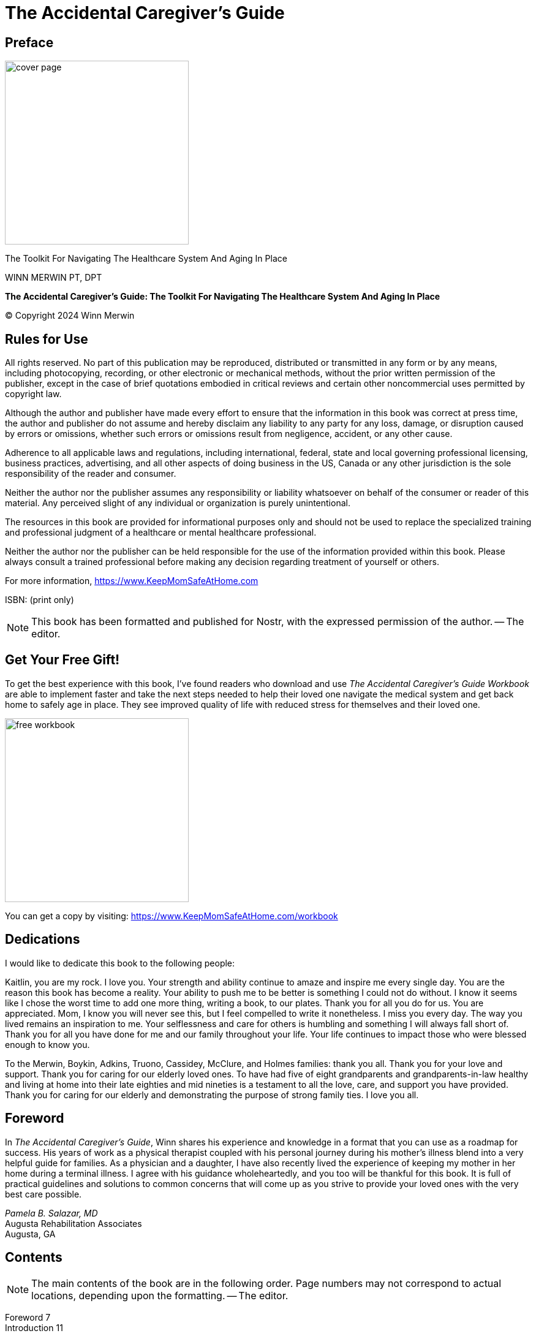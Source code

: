 = The Accidental Caregiver’s Guide

== Preface

image::https://i.nostr.build/UWuxZjxQkeSRjyCU.png[cover page, 300]

[.lead]
The Toolkit For Navigating The Healthcare System And Aging In Place

WINN MERWIN PT, DPT

*The Accidental Caregiver’s Guide: The Toolkit For Navigating The Healthcare System And Aging In Place*

© Copyright 2024 Winn Merwin

== Rules for Use

All rights reserved. No part of this publication may be reproduced, distributed or transmitted in any form or by any means, including photocopying, recording, or other electronic or mechanical methods, without the prior written permission of the publisher, except in the case of brief quotations embodied in critical reviews and certain other noncommercial uses permitted by copyright law.

Although the author and publisher have made every effort to ensure that the information in this book was correct at press time, the author and publisher do not assume and hereby disclaim any liability to any party for any loss, damage, or disruption caused by errors or omissions, whether such errors or omissions result from negligence, accident, or any other cause.

Adherence to all applicable laws and regulations, including international, federal, state and local governing professional licensing, business practices, advertising, and all other aspects of doing business in the US, Canada or any other jurisdiction is the sole responsibility of the reader and consumer.

Neither the author nor the publisher assumes any responsibility or liability whatsoever on behalf of the consumer or reader of this material. Any perceived slight of any individual or organization is purely unintentional.

The resources in this book are provided for informational purposes only and should not be used to replace the specialized training and professional judgment of a healthcare or mental healthcare professional.

Neither the author nor the publisher can be held responsible for the use of the information provided within this book. Please always consult a trained professional before making any decision regarding treatment of yourself or others.

For more information, https://www.KeepMomSafeAtHome.com

ISBN: (print only)

NOTE: This book has been formatted and published for Nostr, with the expressed permission of the author. -- The editor.

== Get Your Free Gift!

To get the best experience with this book, I’ve found readers who download and use _The Accidental Caregiver’s Guide Workbook_ are able to implement faster and take the next steps needed to help their loved one navigate the medical system and get back home to safely age in place. They see improved quality of life with reduced stress for themselves and their loved one.

image::https://i.nostr.build/npUxzYB1re8zjszs.png[free workbook, 300]

[INFO]
====
You can get a copy by visiting: https://www.KeepMomSafeAtHome.com/workbook
====

== Dedications

I would like to dedicate this book to the following people:

Kaitlin, you are my rock. I love you. Your strength and ability continue to amaze and inspire me every single day. You are the reason this book has become a reality. Your ability to push me to be better is something I could not do without. I know it seems like I chose the worst time to add one more thing, writing a book, to our plates. Thank you for all you do for us. You are appreciated. Mom, I know you will never see this, but I feel compelled to write it nonetheless. I miss you every day. The way you lived remains an inspiration to me. Your selflessness and care for others is humbling and something I will always fall short of. Thank you for all you have done for me and our family throughout your life. Your life continues to impact those who were blessed enough to know you.

To the Merwin, Boykin, Adkins, Truono, Cassidey, McClure, and Holmes families: thank you all. Thank you for your love and support. Thank you for caring for our elderly loved ones. To have had five of eight grandparents and grandparents-in-law healthy and living at home into their late eighties and mid nineties is a testament to all the love, care, and support you have provided. Thank you for caring for our elderly and demonstrating the purpose of strong family ties. I love you all.

== Foreword

In _The Accidental Caregiver’s Guide_, Winn shares his experience and knowledge in a format that you can use as a roadmap for success. His years of work as a physical therapist coupled with his personal journey during his mother’s illness blend into a very helpful guide for families. As a physician and a daughter, I have also recently lived the experience of keeping my mother in her home during a terminal illness. I agree with his guidance wholeheartedly, and you too will be thankful for this book. It is full of practical guidelines and solutions to common concerns that will come up as you strive to provide your loved ones with the very best care possible.

[%hardbreaks]
_Pamela B. Salazar, MD_
Augusta Rehabilitation Associates
Augusta, GA

== Contents

NOTE: The main contents of the book are in the following order. Page numbers may not correspond to actual locations, depending upon the formatting. -- The editor.

[%hardbreaks]
Foreword 7
Introduction 11

[%hardbreaks]
*Part I: The Hospital and Rehabilitation 15*
Chapter 1: Navigating Healthcare: Mom Is Headed to the Hospital, Now What? 17
Chapter 2: Discharge Planning 25
Chapter 3: Preparing for Your Loved One’s Transition Home 37

[%hardbreaks]
*Part II: At Home 49*
Chapter 4: Empowering Your Loved Ones to Age in Place Safely 51
Chapter 5: The Age-Friendly Home 63
Chapter 6: Promoting a Healthy Lifestyle for Aging in Place 78
Chapter 7: Getting the Right Help at the Right Time 93
Chapter 8: The Essential Guide to Caregiver Self-Care 105
Chapter 9: Aging in Place and Family Dynamics 117

[%hardbreaks]
*Part III: Leaving Home 127*
Chapter 10: When Aging in Place Is No Longer an Option 129
Chapter 11: A Caregiver’s Guide to Death and Dying 145

[%hardbreaks]
Conclusion: Embracing the Journey 157
Acknowledgments 159
Author Bio 161
Book Blurb 163

== Introduction

Welcome to a journey of transformation and peace of mind with _The Accidental Caregiver’s Guide: The Toolkit for Navigating the Healthcare System and Aging in Place_. If the weight of caring for an aging loved one has landed unexpectedly on your shoulders, you’re not alone. This book is your roadmap through the often bewildering world of caregiving, guiding you from a place of worry and stress to a state of assurance and peace.

You’re about to embark on a path that will illuminate the caregiving journey in its entirety. From the initial realization that your loved one needs assistance, to the intricate processes of navigating the healthcare system and creating a safe, comfortable aging-in-place environment, this guide is your compass. Every chapter, every page, is a step toward ensuring your loved one’s well-being while preserving your own peace of mind.

Why trust this journey with me? As a Doctor of Physical Therapy with over a decade of experience in various settings of geriatric care, I bring a wealth of professional knowledge. But more than that, I bring personal experience. I’ve been where you are: I’ve navigated the emotional and practical challenges of caring for my own mother and advised numerous families on how to help their loved ones age in place gracefully. This book distills that rich experience into practical, actionable steps.

The benefits of this book are tangible and immediate. Not only will it equip you to provide the best care for your loved one, but it will also help you save substantially by delaying or avoiding the need for expensive skilled nursing care. I promise you—with the strategies in this book, you could save over $58,000 and extend your loved one’s time at home by a year or more. This isn’t just about financial savings; it’s about enriching the quality time you have with your loved one.

But there’s an even greater benefit, a hidden gem, if you will.

By walking this path of caregiving, you gain invaluable insights and experiences that can enhance your own life. The techniques and understanding you acquire don’t just apply to your loved one; they’re lessons in how to live a fuller, healthier life yourself.

This book is as much about improving your future as it is about improving your loved one’s present.

Every day that passes is a missed opportunity to make a positive change. The cost of waiting is high—both in financial terms and in the quality of life for your loved one. _The Accidental Caregiver’s Guide_ offers you the chance to take control now, to make informed, compassionate decisions that benefit everyone involved.

In these pages, you’ll find not just a guide, but a source of comfort. Many people have walked this path and found solace and success in these methods. You are invited to join us and move towards this community of people traveling the same path.

My story and experience look like this: My mom died of cancer at sixty years old. She was a nurse and the most selfless person I have ever encountered. She worked full-time while shepherding a husband and two boys through this crazy world. She and my father had lived a relatively typical life of a couple born in the 1950s. Strong family values, hard work, raise a family... retire and relax, travel and enjoy life. Well, as you can guess by the way this story began, that didn’t happen.

I was blessed to be able to help my dad and brother care for my mother during the last eight weeks of her life. It is so difficult and painful to watch cancer eat away the strongest and most beautiful person you have ever known. Maybe you know what I am talking about, but I hope you never have to experience that. Or maybe you should, because it certainly changed my perspective.

Life is to be lived. Not that she didn’t live fully, because she did.

Nothing made her happier than taking care of her family and her patients. But the _one-day_ things need to happen now. My mom and dad were going to travel when they didn’t need to work anymore. That opportunity never came for them. But it has given me the chance to do things a little differently. To travel a bit and enjoy the world while I still have the health to do so.

I hope that in your journey of caring for your loved ones, you find a few positive takeaways that make your life better. You tend to find what you are looking for, so focus on those. Life and caregiving are hard enough without focusing on the negative. Try to find the bright side of this journey, and maybe the world will be a slightly better place because of it.

Don’t let another day slip by in uncertainty and stress. Open this book, and take the first step toward becoming a confident, compassionate caregiver and an empowered individual ready for the future.

== PART I: THE HOSPITAL AND REHABILITATION

image::https://i.nostr.build/NunNP11Qw4d3SmX2.png[part 1, 300]

== Chapter 1: Navigating Healthcare

[.lead]
Mom Is Headed to the Hospital, Now What?

In this chapter, we look into an experience that many of us may encounter: the sudden and jarring transition from our daily routines to the role of a caregiver for an ailing family member. Through a brief story, we will see the whirlwind of emotions, the sudden responsibilities, and the crucial decisions that arise following a health crisis of a loved one. By offering insights both from a professional and personal perspective, this chapter seeks to provide clarity on the first steps to take, questions to ask, and other considerations when navigating the complicated healthcare system.

Your phone rings; it is a number you don’t recognize so you ignore it and go back to making dinner for the family. Tonight is spaghetti night and everyone loves spaghetti. The phone rings again, and it is the same number. _That’s odd_, you think, so you pick it up. _Hello?_

_Hello, this is Joe with Jackson County Emergency Services. We responded to a 911 call at Jack’s diner and... well, we have your mom and are on the way to Northeast Georgia Hospital in Braselton. Apparently, your mother tripped stepping down the curb, fell, and hit her head. She’s currently unconscious. I am sorry to be the bearer of bad news._

You mumble some sort of response and freeze as understanding sinks in. Panic ensues. You’re unsure what to do next. The seconds feel like an eternity...

Your child brings you back to reality and you realize dinner will have to wait. _Mom... Mom! What’s wrong? Who was that on the phone?_ You quickly explain what happened to the kids and call the neighbor to see if they can come hang out for a while until their father gets home. Once the kids are safe, you rush to the hospital to find your mom on a stretcher being wheeled down the hall for scans as she is still unconscious.

You start praying, _Please, God, don’t let it end like this..._ It seems like hours pass; someone comes and finds you, and you are taken down the hall to what will be your mother’s room. She is not there, but you are told she will be admitted while determining the next course of action. The nurse on this unit comes by and introduces herself. She is pleasant and understands your concern but has no news, other than her vitals are stable.

She was so healthy, what happened? She loves meeting her friends at the diner on Tuesdays for their _Laughing Ladies dinners._ She usually drives and picks up her friends who are no longer able to drive.

The waiting continues. Praying too. Then your mind turns to everything left undone, the half-cooked meal. Did he pick up the kids? I better call and check on them. Will I be able to make it to work tomorrow? I need to let my boss know about the situation. Where did I park? Am I going to spend the night here? I don’t have a toothbrush or a change of clothes...

The concerns are endless.  What time is it? You glance at the clock and notice it is 1:15 a.m. The on-call neurologist makes it up to the room. He lets you know that your mom had an aneurysm. A brain bleed. There appears to be some damage to the right side of your mother’s brain. It is unsure how much at this time. The swelling is making the imaging difficult to read. She is going to be kept unconscious by inducing a coma if needed for a few days. The ruptured blood vessel likely caused the fall and not the other way around. No broken bones, but significant bruising.

What does that mean? Thank God she didn’t break a hip, but will her brain be okay? What will she be like when she wakes up, if she wakes up? _No, don’t think about that now._ Exhausted, you fall asleep sitting up in the chair in the hospital room.

Does this story sound familiar? Unfortunately, this scenario or a similar one happens every day. It could be your dad and not your mom. It could be a broken hip and not a brain bleed. You may be retired from work but taking care of your grandchildren.

We, as children, tend to assume everything is okay and normal with our parents and their health until we get slapped in the face with a crisis. The point is, millions of people every year find themselves unexpectedly thrust into this situation due to an accident or health problem of their previously independent parents.

It is a very challenging situation for hundreds of reasons but mostly because of the unknown. What happens next? How does the healthcare system work? Who is going to pay for this? These are good questions without easy answers. Often, we have to learn the process of navigating the healthcare system and becoming caregivers by experience. Hopefully you can learn some of the difficult aspects from someone else’s experience. Someone who has been through this process on both sides. Someone who has been a caregiver for family and as a physical therapist caring for those in need of rehabilitation.

That happens to be me. I have been a Doctor of Physical Therapy (DPT) for over a decade and have devoted my career to caring for the elderly and educating the primary caregivers of the elderly. That’s you! I have been writing the weekly blog Keep Mom Safe at Home since 2020. I was also the primary caregiver for my mom during her last eight weeks of life after it became obvious we were headed for the end. My father was burned out after being her caregiver for over a year as she slowly died from uterine cancer.

I owe a lot of thanks to my former boss and close friend Aaron Hasten for supporting me during that time away from work. While I was away from my day job, caregiving is definitely work. Hopefully, you will find caregiving to be as rewarding as I did.

My mother spent so much time and energy on me, caring for her was a special opportunity that I wouldn’t trade for the world. That doesn’t mean it is or was easy, but there are definitely lots of memories and shared experiences I took away from that time.

I have also been fortunate enough to help my grandparents age in place for as long as safely possible. My role with my grandparents has been much smaller as the distance between us has made hands-on caregiving impossible much of the time. But my mother’s parents lived safely at home together until they were ninety. My uncle, aunt, and cousins played a huge role in their ability to safely age in place. My grandmother on my father’s side lived by herself for many years, but eventually, it became less safe for her to remain at home alone. Many months of discussions were required before relenting and moving into an independent living facility. My uncle was and still is her primary caregiver. She was very fortunate to have him close by and willing and able to assist.

My wife had one grandparent on each side who survived their spouse. They were able to safely remain at home, aging in place until their early and late nineties. Their children were their primary caregivers, but I was able to give some recommendations along the way.

So all that to say, here we are. You have found yourself thrust into the role of caregiver, or your role as caregiver has become more involved. Your loved one is in the hospital. What should you do next?

Read this book! Yes, that is the next step.

While your parent is in the hospital, you need to gather as much information as you can. Start by introducing yourself to the on-duty staff. You can start to build relationships and will recognize familiar faces from day to day as staff members and their shifts change.

Next, write down a list of questions for the healthcare providers.

[INFO]
====
A sample of a few questions that may be important can be found in the _Chapter 1 Bonus Content_ of the free workbook you can download at https://www.KeepMomSafeAtHome.com/workbook.
====

Review that list, add to it, make it your own. Ask a couple questions of each provider you interact with, but understand that they are busy. Keep the questions as short and direct as possible. Refer back to the previous list for a look at the way to phrase good questions for the medical team.

Next, talk to a friend or family member who works in healthcare.

They will be able to give you ideas of which questions to ask which staff members. If you don’t know anyone in the medical field, there are lots of caregiver groups on Facebook. Join one and ask the group. There are often people who will provide a thoughtful response to your question.

Next, keep a notebook or a note app on your phone handy.

Write down the provider’s responses. Don’t be rude and slow down their answers to write them word for word, but quickly repeat back what you understood from their answer. Then write it down after the conversation is complete. Pay careful attention to when they give you another person to ask that question to, e.g., _Maybe save that one for the doctor_ or _That would be good to ask social services._

Here are some examples:

* *Ask the MD* questions about diagnosis, prognosis, or changes in medications.
* *Ask the nurse* about what medications your loved one is on and what they are for.
* *Ask the social worker* questions about discharge planning and location. As well as resources within the community that may be helpful.
* *Ask the therapists* about mobility, function, and recovery.

At this time, it is important to understand that there are many potential outcomes during this trip to the hospital. Anything from a quick and full recovery to a long, drawn-out hospital stay and transition to other facilities is possible. Your loved one may never return fully to their prior level of function. There is little benefit in getting lost in all the possibilities. Especially avoid dwelling on potential negative outcomes. But know that every situation is different and there is no exact road map to follow.

[.lead]
Most Important Next Steps

1. *Hospital Arrival:* Once you arrive at the hospital, introduce yourself to the on-duty staff. This will improve communication later.
2. *Seek External Support:* It’s essential not to navigate this journey alone.
a. Connect with friends or family in the healthcare sector for guidance.
b. Join caregiver support groups, especially on platforms like Facebook, to share experiences, seek advice, and gain insights from others in similar situations.
3. *Effective Communication with Medical Professionals:* When interacting with healthcare providers, have a short list of pertinent questions ready. Distribute questions based on their specialization as suggested above.
4. *Documentation:* Keep a notebook, pad, or note app handy. Document medical updates, medications prescribed, and any advice or recommendations given. This will help in keeping track of the care process and for future reference.
5. *Prepare for Potential Outcomes:* Understand that the recovery process can vary widely from person to person. Prepare emotionally for potential scenarios, whether that involves significant recovery or more intensive caregiving responsibilities.

We return to our story at the beginning of the chapter.

It can go one of two ways:

Great news! After a few days in the hospital, she’s awake and alert. She is having little difficulty talking and swallowing. She is able to get out of bed with very little help and walk down the hall with supervision. She needs a little help with dressing and bathing, but she appears on the way back to her _normal self._ 

or 

A few days have passed, and your loved one is recovering. She is more alert for periods of time but clearly very fatigued as well. She can nod to respond to yes/no questions, but her speech is difficult and garbled. Therapy has come to visit and has helped her sit up in the recliner for a couple hours at a time, but she is not doing much else. Maybe walking short distances with two-person assistance. She needs help to get on and off the commode as well as someone to dress her. 

Either scenario is possible, along with infinite other possibilities, but what happens next happens quickly. Discharge! 

In Chapter 2, _Discharge Planning_, we will cover the following questions: What does discharge entail? What preparations need to be made? How does one ensure a smooth transition to the next phase of care? The next chapter provides guidance on ensuring a safe and well-prepared return home or transition to the next phase of care.

== Chapter 2: Discharge Planning

In this chapter, we jump right into the crucial phase of discharge planning. While the medical team tirelessly works behind the scenes, it often feels like a whirlwind of decisions once discharge is imminent. We’ll navigate through potential discharge destinations, the challenges of understanding and questioning the discharge plan, and setting expectations for a rehab stay.

Your role as a caregiver is pivotal in this transition, and this guide aims to make that journey smoother for both you and your loved one. The medical team and hospital staff will begin discharge planning on the first day your loved one is in the hospital.

It begins with the gathering of information. Diagnosis, prognosis, age, medical history, and prior level of function will all play a role in expected discharge scenarios. You will likely not know that the planning is going on until the most appropriate transition to the next level of care is determined. This will be based on your loved one’s medical condition, recovery, and expected continued progress. Discharge has been discussed all along by social workers, the medical team and therapy team, but when the time actually comes, it feels like it happens fast. The process is geared toward getting people home as safely as possible with adequate support.

If you have been at the hospital consistently throughout this process, it will likely be assumed that you are available and capable of assisting your loved one at home. With some nursing and therapy support, of course. But even with the help, it is likely more family or additional paid caregivers will be required for some a while. It may be a challenge to get your loved one back to managing on their own day to day without additional help. That is, if they are doing well enough and have enough support to go home safely. Let’s take a look at possible destinations for discharge from the hospital.

* *Back Home:* This is the ideal scenario where Mom returns home safely and almost fully recovered. She will have some light nursing assistance and therapy services a few times a week for thirty to forty-five minutes. Additionally, help from rotating family members or paid caregivers can make this setting a good option for your loved one if they are almost back to their prior level of function.
* *Family Member’s Home:* Mom needs more support but has adequate family and financial resources to provide around-the-clock care. Again, some light nursing assistance and therapy services a few times a week for thirty to forty-five minutes can be provided by home healthcare.
* *Inpatient Rehab Facility (IRF):* In this setting, extensive assistance is required. They will receive daily supervision by multiple doctors of differing specialties. Also, there is a minimum of three hours of therapy per day split between physical, occupational, and speech disciplines. Due to the nature of care, this setting is very expensive and most stays last one to two weeks before transitioning home. This is high-intensity rehab to maximize results in the least amount of time possible.
* *Skilled Nursing Facility(SNF)/Short-Term or SubAcute Rehab:* This setting is often used as a bridge between the hospital and home. It is for those patients who are not so medically complex that they need three hours of therapy per day; therefore, it is not as intense. Typical stays last from weeks to three months, depending on the patient’s needs and ability to return home safely. Physical, occupational, and speech therapy are provided based on need for fifteen minutes to an hour, five days per week per discipline. Most patients receive one to two total hours of therapy per day.
* *Long-Term Care:* This setting is for those who came from long-term care or are no longer safe to return home and will be requiring nursing care for the foreseeable future.
* *Hospice:* This is only an option if the medical condition is quickly declining and it looks as though your loved one will not be with you for more than six months. This is end-of-life comfort care. We’ll discuss this more in Chapter 11. 

If you are unable to provide the assistance required for your loved one, there is no other family to help, or they need more care than can be provided at home, discharge to a rehab facility is likely the best option.

[.lead]
Who Do I Ask?

Ask the nursing staff who you should speak to regarding discharge planning. They will point you in the right direction. Depending on the hospital or facility, either the case manager or social worker would be a great resource. The case manager or social worker who is assigned to your loved one will be a great resource when navigating the transition from acute care to the next level of care. Their role is to gather information from the medical staff (doctors, nursing, and rehab) and insurance to understand what services will be covered upon transition to the next level of care.

[.lead]
How Should I Ask?

Personally, when I am stressed out, I can be quite direct and even terse. I forget that other people are juggling as many or more responsibilities than I am. Taking a step back and remembering to treat everyone with respect and understanding helps me be less demanding. That being said, it is important to begin the conversation. Here are a few steps to get you started:

* *Find out who to speak with* regarding discharge planning, and ask the best way to contact them.
* *Leave them a message* or send an email. State who you are, your relationship to the patient, and ask to schedule a time for a brief conversation regarding discharge planning. Make sure to tell them how to get back in touch with you if you are leaving a message.
* *When a time is set to have this conversation*, get out the notepad and write down your most important questions. Try to keep this list short as you will have an opportunity to follow up on the first conversation at a later date.
* *When the meeting time arrives*, ask your questions and take notes regarding their responses. Be considerate of their time as they likely have many of these meetings to work through.
* *As the meeting is wrapping up*, thank them for their time. A little gratitude goes a long way and shows that you understand they are busy and that their time is valuable.
* *Ask them for the best way to reach out* if you have any additional questions. Make a note of their response and use their preferred form of communication for following up.

[.lead]
When Should I Ask?

The time to start asking about the discharge options is as soon as you can. For patients whose discharge level is not yet determined, or may be between two options, it is still a good idea to begin learning what the options are. The sooner the better. This will provide the greatest likelihood of the best outcome.

If the choice is going back to their home or a family member’s home, ask about home healthcare and available caregiving services in the area. More on this in the next chapter.

If your loved one is not yet ready to go home, they will need to transition to a rehabilitation facility. There may be multiple good options available. If so, visiting each facility and making comparisons would be a good idea. Or there may not be many good options local to you. This causes the search to be widened and more time spent visiting the facilities.

There are good and bad rehab centers just like anything else. During my time as a PT, I have seen both. I have worked in a couple of nursing homes that I would not let my family ever stay in. Others are very clean with friendly staff and plenty of support for patients. You can usually tell during a short visit to the facility. If you take a look at three facilities, you will likely begin to see differences that set each one apart. Then you will be better able to identify a quality facility.

[.lead]
If You Haven’t Heard Back About the Discharge Plan in a Few Days

It is okay to reach out and check in with the one planning for discharge, but know that the most-likely scenario is that there is just no news yet. It could be that your loved one’s medical status and functional ability have not yet reached a point where the next level of care is known.

It may be that the next level of care has been determined and the case manager has reached out to other facilities to see who has a bed available. This takes some time as each facility will have to review the hospital documentation and determine if the patient is a good fit. It could be that they have been meaning to call you but have not had a spare moment as they have been putting out fire after fire for days. The important thing to know is that discharge won’t just happen without the patient and caregiver knowing the plan.

Here is a great example of a success story I observed when I previously worked in a hospital in Augusta, Georgia. An elderly woman was undergoing rehab following an extensive surgery. Her large family filled the sitting area with tension, asking therapists, doctors, nurses, dietitians, case managers, and even cleaning staff constant questions and unintentionally causing disruptions.

Craig, a transporter, saw the situation and decided to do what he could to help instead of ignoring it and going about his job. He took it upon himself to bring the family coffee and ask them about themselves. He asked about plenty of non-medical matters to ease their minds; Craig can talk for days about fishing. He did a great job of letting the family members talk through their anxieties. This allowed the family to trust him, and he was able to explain that the medical team at this hospital was top notch and that it would be best to let them focus on their work. The family’s demeanor changed. They became less demanding and more supportive. In turn, the staff was able to focus more on their job at hand and find time to answer the family’s questions when they had more information.

This example shows that when stress is reduced and communication is improved, the outcomes are better for all involved parties.

[.lead]
What’s Next?

If the discharge plan is home or a family member’s home, proceed to the _Most Important Next Steps_ at the end of this chapter. If the discharge plan is rehab, continue reading below. Looks like your loved one is headed to a rehabilitation facility. That can be a great opportunity for them to get stronger and regain their independence prior to heading back home. This will also give you more time to make sure home is ready for Mom before she arrives. More on this in Chapter 3.

Now the main goal is to find out what options are available for rehab and make the best choice for your loved one. Depending on the type of insurance coverage, the options for rehab may be limited. Most facilities will accept traditional Medicare, but options may be limited or have additional costs for managed Medicare plans or Medicare advantage plans such as Humana, AARP, Blue Cross, Kaiser, or Cigna.

This isn’t the place to have the health insurance discussion, but usually traditional Medicare provides the most options for most seniors in most situations. Don’t worry too much about this now. The case manager will only present facilities that will accept their insurance and have an open bed. This is what they do. Once you are presented with the options, it is a good idea to call the facilities and schedule a time to quickly tour the facility.

Here are some things to check out or ask about while touring a rehab center:

1. *Cleanliness of the facility:* Do you notice people actively cleaning the facility? In my experience, a general feeling of cleanliness or dirtiness is usually noticeable.
2. *Attitude of the employees:* The person showing you around the facility should definitely be smiling, helpful, and cheerful. It is their job to be an ambassador for the facility. Ask to tour the facility and pay attention to the attitude and pleasantness of the rest of the staff. Do they seem happy to be at work, or does it appear that they would rather be anywhere else? Not everyone has to have a great day at work every day, but the general feeling you observe should be that most people enjoy their job and are happy to be there. Pay special attention to nurses, CNAs, and therapists as they will be the ones caring for your loved one.
3. *Proximity to family and friends who could visit:* Leaving the hospital and not going home is very difficult for most people. It can result in increased anxiety or depression. Having friends and family close enough to come visit can be a great help. I have also observed that patients who have family around most often tend to receive a little more attention. This is not necessarily on purpose by the staff, but having someone there to advocate for your loved one goes a long way. Patients often can feel like a burden, even though they are not, and tend not to speak up for themselves as often as they should. Families, especially children, can do a good job bridging the gap. This increases the importance of finding a facility close to family and friends.
4. *Experience/longevity of staff:* Ask how long people you interact with during the tour have been at that facility. If the whole therapy staff just graduated from school, they may not yet be comfortable in their roles to provide the best level of care. Turnover can be very high in healthcare, so a facility with staff who have been there for years can show a more stable environment. This is usually indicative of higher-quality rehab outcomes for patients. Healthcare providers tend to stay where they feel they are making a difference in their patients’ lives.
5. *Staffing ratios:* Ask specifically for the number of residents per registered nurse (RNs), residents per nurse on the floor, and residents per certified nursing assistants (CNAs).
6. *Services offered/activities:* Most of the time, therapy will be provided five days a week. Are there other activities to help pass the time between therapy sessions? Activities can foster community and help patients break through the loneliness and depression that can be associated with being stuck in rehab when all their friends and family are at home.
7. *Long-term care availability:* If you are concerned that your loved one is no longer safe to return home, ask about long-term care following short-term rehabilitation. Most skilled nursing facilities have a certain percentage of their beds dedicated to short-term rehabilitation and the rest are for residents who need long-term care. Often, the long-term beds can be hard to come by. Getting out in front of this as an option will help you know what the next step is and can reduce the difficulty of finding another facility upon discharge from rehab.

Talk to your loved one. Let them know what you find. Go through the pros and cons of each option and make the best decision you can with their input. If they feel that they are part of the process, they will be more likely to _buy in_ to the rehab. This improves participation and outcomes for your loved one.

[.lead]
What to Expect When They Get to Rehab

Once a discharge destination has been determined, your loved one will be taken to the rehab facility. Their medical records will be sent to the facility along with doctor’s orders for medication and anything else that may affect their rehab stay.

In the new facility, they will be assessed by the doctor, the nursing staff, physical therapy, occupational therapy, and speech therapy. This is required to happen in the first three days, but usually happens in the first twenty-four hours. Then each therapy discipline will set up a plan of care based on the needs of your loved one. They will likely have therapy five days per week and begin to show progress in preparation for transition home!

[.lead]
Most Important Next Steps

1. *Identify and Connect with the Case Manager or Social Worker:* They are your primary source of information regarding the discharge plan, insurance details, and available facilities for rehabilitation.
2. *Research Potential Discharge Destinations:* Whether it’s returning home, going to a family member’s place, or transitioning to a rehab facility, be aware of what each entails and the support required.
3. *Visit Rehab Centers (if applicable):* Prioritize cleanliness, staff attitude, proximity to friends/family, longevity of staff, and additional services or activities. This ensures your loved one will receive the best care possible.
4. *Communicate with Your Loved One:* Keep them informed about potential options, and involve them in the decision-making process. Their engagement and _buy-in_ can significantly influence their recovery.
5. *Prepare Mentally and Logistically:* Understand that your loved one’s transition from hospital to rehab or home is a process. Equip yourself with knowledge, set realistic expectations, and gather resources to support them and yourself. 

Discharge planning is more than just the act of moving your loved one from the hospital. It’s about preparing, understanding, and setting the stage for the next phase in their recovery journey. As caregivers, our role extends beyond mere logistics. It’s about ensuring that our loved ones feel understood, supported, and actively involved in decisions about their care. With the right knowledge and resources, you can make this transition as smooth as possible.

With a grasp on discharge planning and an understanding of rehab facilities, it’s now time to prepare for your loved one’s eventual return home. Whether it’s straight from the hospital or after a stint in rehab, Chapter 3, _Preparing for Your Loved One’s Transition Home_, will equip you with insights, tips, and strategies to create a safe and supportive environment for their continued recovery. Join us in the next chapter as we take the next step in the caregiving journey.

== Chapter 3: Preparing for Your Loved One’s Transition Home

We finally have a plan in place to return home. That’s great news, but there are several other questions that might run through your mind. What condition is the house in? Is it safe? Will she be able to use the walker to get around? Did all the food in the fridge go bad while she was away? Can she climb the steps to get into the house?

Before discharge from the hospital or rehab, there are a few items that should be taken care of to allow for a safe return home. Hopefully a home evaluation has been done by a therapist who made safety recommendations. But if not, don’t worry. There are a few simple things to quickly improve the safety of the home. And keep in mind, continued therapy services will improve your loved one’s mobility, strength, and function. Reintegrating a loved one into their familiar surroundings after a period of absence brings a mix of emotion and responsibility.

This chapter shifts the focus to ensuring that the familiar space where they return is not only comfortable but also safe. We’ll guide you through the process of assessing, modifying, and finetuning a home to meet the evolving needs of your loved one. This isn’t just about physical structures and fixtures. It’s about creating an environment where they can relive cherished memories and create new ones with peace of mind.

The first thing to do is go to their home and assess it for safety. Because your loved one’s mobility will likely be impaired upon return home, setting it up for safety before they arrive is critical. Reducing the risk of a fall in the short-term should be the focus now. Assess or correct these safety issues while your loved one is still in the hospital or rehab. Refer to Chapter 5 for larger projects to make the home safer for the long-term.

[.lead]
Quick fix safety issues

These few easy-to-do and relatively inexpensive items can make a large difference in the safety of your loved one:

* *Remove tripping hazards.* Any rugs should be removed, especially if they slide or create a change in elevation more than half an inch. There should never be cords crossing walkways. Lamps and other electronics should be removed or relocated so that cords and wires are against the wall and out of the way. Make sure walkways are clear.
* *Rearrange or remove furniture that reduces walking space.* Most walkers are twenty-five to twenty-nine inches wide. Plan for thirty-inch walkways.
* *Install handrails in the shower or tub.* If home health therapy services are going to be provided, it is best to wait for the occupational therapist to attempt a shower transfer. Suction cup handrails can be purchased from Lowe’s or Amazon. If the shower wall is not a good fit for suction cups, the handrail may need to be secured to the wall. Find a handyman who can make sure they are installed correctly.
* *Install a non-slip shower or tub mat.* Anyone can do this, and the extra traction will reduce slippage when entering or exiting the tub or shower. This can be purchased at your local box retailer or online.
* *Use elevated toilet seats with rails.* Many of the toilets in older homes are very low to the ground and hard to get up from. A bedside commode can be used as an elevated toilet seat over the commode. The rails and height of the seat will make toilet transfers much safer.
* *Ensure adequate lighting.* As we age, our eyes become less effective. It becomes harder to differentiate between surfaces and changes in elevation. Poor lighting makes this problem even worse. If you are unsure if the lighting is adequate, find a way to brighten up the room. Plug-in night lights that turn on automatically are an economical way to decrease fall risk.
* *Assess stairways for safety.* Use a temporary ramp if there are two to four steps without rails, or install handrails. You can buy foldable aluminum ramps for cheaper than you would think online or from a store like Harbor Freight or Tractor Supply.

For more things you can do to make Mom’s home safer, check out the _Home Safety Checklist_ in Chapter 3 of the free workbook.

The next step in preparing for the transition home is making sure medications are up to date and prescriptions are filled. If your loved one has regular medication that they take, but it has been a while since they have been home, you will need to make sure it has not expired.

They also may be coming home with new medication prescribed during her hospital stay or rehab stint. If this is the case, those medications will need to be filled. If you take the time to get your loved one set up with an online pharmacy, life can be much simpler for you both.

Express Scripts is one of the many online options available. You can save yourself and your loved one time and effort in the future when refills are required. This is especially helpful for medications that are taken regularly.

Once the medications have been managed, it is time to think about meals and meal prep. When first transitioning home, it is likely that a quick trip to the grocery store will be needed. You probably already know the items your parents will expect to be in the fridge when they get home. Make sure these things are in place to make the transition more smooth for them.

When shopping for groceries, remember protein is important for healing of bone, skin, and muscle. Extensive meal prep is probably out initially, so finding ways to incorporate protein easily is a good idea. Often I suggest cooking chicken in the crockpot and making a chicken salad with it. This can provide a light protein that can go with multiple meals to reduce difficulty with meal prep.

Another good option can be soups because they are easy to eat, provide hydration, and can be cooked in a large batch. Before discharge day, ask the case manager if your loved one would qualify for Meals on Wheels or another senior meal provider. If available, this will reduce friction upon return home. But know that home-delivered meal services often have long waiting lists.

Ask about senior centers or local churches who provide meals for the elderly. Remember, it is unlikely that they will be able to immediately jump right back into everything they were previously doing. So it is important to find ways to reduce their energy output during the transitionary period. This allows them to focus on healing and building their strength with reduced risk of overexertion or a fall. About Durable Medical Equipment (DME) Durable medical equipment, or DME, is any sort of mobility aid or medical device that is designed to be used many times. So a rolling walker, hospital bed, or oxygen concentrators would qualify. Items like bandages or incontinence pads would not be considered DME.

The case manager or social worker will be a resource for making sure any needed equipment is provided to allow for a safe transition home. They will speak with the therapy team who will make recommendations for a cane, walker, a wheelchair, hospital bed, or oxygen if needed. The case manager can let you know which of the recommended devices will be covered by insurance and set up delivery of this DME.

If your loved one already has a cane, walker, or wheelchair, it is a good idea to bring this medical equipment to the therapy team. They will be able to confirm that it is safe and the proper fit for your loved one. If adjustments are needed, a therapist will make those pretty quickly. If the DME is worn out, not a good fit, or not appropriate, they will let you know.

There is a chance that the therapy team will recommend a certain type of equipment that is not covered by insurance. An upright walker or a transport wheelchair, for example, may be covered by some insurances and not by others. If a recommended piece of DME is not covered by insurance, often they can often be purchased through Amazon. If financial assistance is needed, contact the supplier directly and ask if they have any programs to help those in need.

Another good option is to find a local charity or nonprofit who specializes in medical equipment assistance. In my area, I often recommend Friends of Disabled Adults & Children (FODAC). They have a thrift store in Tucker, Georgia. Many different types of assistive devices and DME can be purchased second-hand. They also have some services that repair equipment when needed. Ask the case manager if they have any referrals for nonprofits in your area.

[.lead]
Setting Up Home Healthcare

If your loved one can ambulate in the community and has consistent transportation, outpatient therapy services would be the best fit. One must qualify as being _homebound_ to receive home health therapy services, meaning they truly can’t leave the house without assistance. Ask some friends or look for reviews of local outpatient therapy services and call to set up an evaluation.

The most-likely scenario for continued therapy services following transition home would be home healthcare. The discharging physician will write orders for these services, and the case manager will send them to a home health company that serves your area.

If there is a certain company that you would like to work with, reach out to the case manager and let them know. You should receive a call from the home health provider to schedule the initial assessment. This will be completed by a nurse or a physical therapist. It is usually completed within the first forty-eight hours of arriving home.

If skilled nursing care is required, the nurse will set up a plan of care and let you know how often they will be scheduling appointments. Often, unskilled nursing care may be provided as well for bathing, dressing, grooming, and feeding. This will likely be a part-time person providing assistance and should be thought of as occasional additional help.

If your loved one needs assistance throughout the day with light tasks until they regain their independence, it would be a good idea to look into paying for a home care aide. A quick Google search of _home care services_ should provide you with a list of companies in your area. Another good idea would be to ask the home healthcare nurse or company if there is a certain home care agency they would recommend.

Home Health Therapy Services Physical therapy (PT), occupation therapy (OT), and speech therapy (ST) can all be provided in the home health setting. Depending on the medical event that precipitated the need for home health, one or all three disciplines may be ordered. The most commonly ordered is physical therapy, but some people need all three disciplines. 

Each type of therapy will be scheduled and completed by a different therapist. These are the types and roles of home health therapy services:

* *Physical Therapy:* The primary goal of home health physical therapy is to improve the functional mobility of the patient within their home. The therapist will assess the ability to safely navigate the home. This includes assessing the safety and setup of the home itself, as well as the ability of the client to enter, exit, and move within their home. They will instruct your loved one on safe use of assistive devices such as walkers and canes. They will also recommend exercises to improve strength, endurance, power, and range of motion to improve overall functional mobility within the home.
* *Occupational Therapy:* The primary goal of home health occupational therapy services is to improve the independence of the client within their home for tasks called ADLs, or activities of daily living. This includes bathing, dressing, grooming, feeding, transferring, and toileting. Improving these areas will decrease the burden of care and allow for increased independence with the daily routine.
* *Speech Therapy:* The main component of speech therapy in this setting is to treat speech disorders, which include language, communication, cognition, and swallowing dysfunction.

Each of the above disciplines will likely provide a home exercise program to be completed outside of scheduled therapy appointments. This is to improve the healing process and maximize effectiveness of scheduled appointments. Just like with nursing care, the home health agency will call and set up an appointment for therapy evaluations. These will be scheduled as soon as possible. Depending on how rural of a community it is and the ability of home health agencies to staff adequately, it could be a few days before the evaluation.

Once your loved one has been evaluated, the evaluating therapist will set up a course of care for their therapy. This will include goals for therapy. Be sure to let them know if your loved one has any particular concerns or goals for therapy services. The most common goal is to get back to walking like they were previously. Other people want to return to cooking or caring for their home. 

Let the therapist know what is important to your loved one so they can individualize the treatment to improve the likelihood of success. Therapy will likely be one to three times per week for up to six weeks based on need. The follow-up visits may be completed by a physical therapist assistant (PTA) or a certified occupational therapy assistant (COTA). After home healthcare is complete, they should be safe to operate their daily routine, but they are unlikely to have met or surpassed their prior level of function.

At this time, it is usually a good idea to ask your loved one’s primary care physician for a referral for outpatient physical therapy services. This is a more advanced type of therapy that is provided at a clinic in the community. The act of getting out of the house and driving or riding to another location for advanced physical therapy has many benefits. Just leaving the house, getting in and out of the car, and walking into the PT clinic is often more challenging than home health physical therapy. Add in an hour of therapy, and that is a high-level workout that will benefit your loved one as they return to their daily routine.

[.lead]
Setting Up Follow-Up Appointments

Upon discharge from the hospital, the doctor who provided the surgery or other necessary care will likely give instructions for setting a follow-up appointment. If your loved one spent some time in rehab, it is possible that appointment has already occurred.

Be sure to double-check the scheduled appointments. It is important to attend these follow-up appointments, as this is the opportunity for the doctor to monitor their health and progress, and adjust medications as needed. It is also the opportunity for you and your loved one to discuss any concerns you have regarding the outcomes and return to health.

When setting up appointments, be sure to keep in mind schedules for therapy as well as other appointments. If an appointment overlaps, it is okay to ask to reschedule. This is a much better outcome than outright missing a scheduled visit due to the unforeseen length of a previous doctor’s visit.

It may feel like all day every day is filled with therapy and doctor visits. While it can be an annoyance initially, remember it is not forever and each one is important for the health and future independence of your loved one. Try to focus on helping them regain their independence and not the daily stressors.

When preparing for an upcoming visit to the doctor, get out the notepad you had in the hospital once again. Which doctor are you going to see? Is it the surgeon? Ask about how Mom is doing compared to original prognosis. Maybe ask when she will be released back to her primary care physician for routine followups. Ask about prescription renewals or changes in medication. Whatever is most important.

Think about what questions you have ahead of time. Three is usually a good number. This will give you and your loved one the best opportunity to maximize the short time you have with the provider.

Later in Chapter 4, we take a look at how assistance can be provided within the home outside of healthcare services. We will also go into the benefits and challenges of family as caregivers and contrast that with hiring caregivers. The goal is to give our loved ones as many quality years as possible outside of the medical system. This is a concept that will be further discussed in Chapter 4.

Congratulations! You and your loved one have survived the transition home. Unfortunately, the journey is not complete. But congratulate yourself, that was one of the most challenging parts of this journey. The quality years spent with family and friends while aging in place will make the difficulties experienced to date well worth the effort. Look forward to the next chapter in your loved one’s life.

[.lead]
Most Important Next Steps

1. *Home Assessment:* Begin with a comprehensive review of the current living space. Look out for any potential hazards, accessibility issues, and areas that may need modification. Refer to the quick fix safety issues at the beginning of the chapter.
2. *Confirm DME Needs:* Check with the social worker or case manager to see what DME will be provided. If additional DME is needed, check Amazon or another online retailer. If the currently owned DME is going to be used, have therapists assess its safety and height.
3. *Set Up Continued Therapy Services:* Check with the social worker about how outpatient or home health therapy services will be set up. Schedule these appointments.
4. *Make Sure Follow-Ups Are Scheduled with Doctors:* Follow-up appointments are usually scheduled the last time a patient saw the doctor, but it is a good idea to keep a list of doctors who provided care and call their office to confirm a follow-up is scheduled or not needed.
5. *Engage in Ongoing Communication:* Continuously converse with your loved one about their needs and feelings. Ensure they are comfortable and actively involved in decisions about their living environment.
6. *Start Thinking about if Family or a Paid Caregiver Will Provide Ongoing Assistance:* This will be addressed in the next chapter, but it’s time to think about who and how help will be provided as needed for your loved one. Hopefully it is a temporary measure, but they likely need more help in the day-to-day routine.

A home is more than just four walls and a roof; it’s a sanctuary where memories are built and cherished moments are shared. Ensuring that this haven is safe and accessible for your loved one is a labor of love. With the right approach, knowledge, and support, you can create a comfortable environment that facilitates aging with dignity and grace.

Now that you’re equipped with the insights to curate a safe and accommodating living space, it’s crucial to empower the person at the heart of it all: your loved one. In Chapter 4, _Empowering Your Loved One to Age in Place Safely_, we will guide you on fostering independence, instilling confidence, and ensuring your loved one feels truly at home in their surroundings. Together, you will co-create a space where they can thrive.

== PART II: AT HOME

image::https://i.nostr.build/NDhSOB7LeBxEWccM.png[part 2, 300]

== Chapter 4: Empowering Your Loved Ones to Age in Place Safely

Aging in place is a deeply personal journey, resonating with the natural human desire to maintain independence and familiarity as we age. In this chapter, we look into understanding the various factors and considerations that influence this choice. We’ll explore the economic aspects of aging in place versus transitioning to assisted living facilities. 

This chapter also discusses the instrumental role technology plays in bridging the gap between independence and necessary care. As we balance the past’s sentiments with the innovations of today, this chapter offers guidance on making the most informed decisions for our loved ones’ well-being.

My mission is to provide you and your loved ones with the most scarce resource on earth: time. And not just time, but quality time, together. We all know deep down that our time together is running out. We will often think about anything else to avoid dealing with this fact. At some point, we will have no more time with our loved ones, no more time for ourselves, no more time to see children and grandparents interact in the most joyful ways, and eventually no more time on earth.

While this is a depressing thought to dwell on, this fact should give life meaning and quality to the time we do have. Maybe your loved one’s hospitalization is exactly the wakeup call for you both to stop wasting time and live life to the fullest.

The best way to set your parents up for more quality time is to help them age in place. According to an AARP survey, 77% of seniors want to stay in their own homes as they age. Ask your loved one if that is their goal. If the answer is yes (and it likely is), we need to do everything we can to set them up for success with aging in place.

So what is _aging in place_? Briefly, it means staying in your own home as you age. But it is so much more than that. It is a lifestyle, an ethos, a way of making decisions to try to be the best we can be. And to help our loved ones be the best they can be. This leads to a greater quality of life. It also leads to more enjoyment with friends and family, less stress, more agency for you as a caregiver but also for your loved one.

It is hard growing old, but we can take some of the sting out of it with a little planning and effort. And we will know that we have done the best we can for our parents and ourselves. As Dwight D. Eisenhower famously said, _Plans are nothing, planning is everything._ Whether you know it or not, you have a plan or a set of expectations. And as we all often find out, the plan or expectations were worthless because life seldom goes as we would expect.

But the genius of the quote is the second part, _Planning is everything._ While we can’t know the outcome, thinking ahead to possible scenarios will help us make the bestfootnote:[_Where we live, where we age: Trends in home and community preferences_, American Association for Retired People, 2021, https://livablecommunities.aarpinternational.org.] decisions today. Even though the future is unknown, this will give us and our loved one the best chance possible to live a quality life at home and stay engaged with family and the community.

In this chapter, we will take a look at...

* Who is appropriate for aging in place
* Greatest risks to aging in place
* Types of assistance in the home

[.lead]
Who Can Age in Place?

Ideally, everyone would be able to live the remainder of their life at home if they so choose. Unfortunately, this is not always possible. Aging in place depends on how independent a person or couple are versus the amount of assistance that can be provided in the home.

Assistance can come from friends, family, paid caregivers, or even healthcare workers. This community of assistance allows them to avoid psychological conditions such as sustained depression or anxiety that can lead to the need for more care. As people age or have an injury, and their needs grow past the amount of help that can be provided within the home, it may no longer be appropriate to continue aging in place. A transition to a facility designed to provide the care needed would be the next step. But we will get to that in Chapter 10.

For now, let’s assume that since you are reading this book, you are prepared to do what you can to help your loved ones remain in their home safely for as long as possible. I want to congratulate you on the choice you are making to help the person you are caring for age in place. It is an unfortunate fact that many of our elderly do not receive the care they deserve. Thank you for doing your part in helping our community care for those who need our help the most.

Also know you are not alone. A 2020 AARP report stated that approximately 41.8 million adults in the US are caregivers to an adult over the age of fifty. Many of them are helping their loved ones age in place. And with that starting point in mind, let’s discuss what could go wrong and prevent someone from continuing to safely age in place.

[.lead]
Greatest Risks to Aging in Place

Far and away, the greatest risk to our loved ones is a fall and subsequent injury. The CDC has many statistics that clearly make this point. Here are a few:

* More than 25% of people 65+ have a fall each year.
* Less than half the people who fall tell their doctor about it.
* Having a fall in the past year doubles your risk of falling again.
* 95% of hip fractures are caused by falling.
* Falls are the leading cause of fatal injury and the most common cause of nonfatal trauma-related hospital admissions in older adults.footnote:[AARP, _2020 Report, Caregiving in the U.S._, research report, May 2020, https://www.aarp.org/content/dam/aarp/ppi/2020/05/fullreport-caregiving-in-the-united-states.doi.10.26419-2Fppi.00103.001.pdf.]footnote:[_Facts About Falls_, Older Adult Fall Prevention, Centers for Disease Control and Prevention, accessed January 5, 2024, https://www.cdc.gov/falls/facts.html.]
* 800,000+ people per year are hospitalized because of a fall-related injury, most often because of a head injury or hip fracture.
* Falls are the most common cause of traumatic brain injury (TBI).

As you can see, the risk of falling is a significant one, and we should do all we can to prevent a fall and injury. The costs associated with a fall are quite staggering as well. Each year, about $50 billion dollars is spent on the medical care of someone 65-plus who has had a nonfatal fall. Twelve billion of that is paid for by private or out-of-pocket payers. Almost $800 million is spent on fatal falls. With an aging population, it is estimated that falls will increase by 50% by the year 2030.

It is up to us as caregivers to do everything we can to reduce the risk of falls and injury. This is the most direct path to improving our loved one’s lives and ability to age in place. To have more quality years enjoyed at home. The CDC recommends using the _Stay Independent: 12 Question Tool_ to identify fall risk. A score of four or greater is indicative of significant fall risk.

You can find these twelve questions and how to score the test included in the Chapter 4 bonus content of the free workbook. There are also three key questions that can identify fall risk in your loved one. If the answer is yes to any of these questions below, they are at significant risk of falling.footnote:[_Older Adult Falls Data_, Older Adult Fall Prevention, Centers for Disease Control and Prevention, accessed January 5, 2024, https://www.cdc.gov/falls/data/index.html.]

* Do you feel unsteady when standing or walking?
* Do you worry about falling?
* Have you fallen in the past year?

These questions come directly from the STEADI Algorithm for fall risk screening, assessment, and intervention among community-dwelling adults sixty-five years and older and was produced by the CDC. If your loved one completed the screen and is not currently at a significant risk of falling, there are a few preventive things you can do to help them maintain their low risk of falling.

These include providing education regarding fall prevention, assessing vitamin D intake and supplementing daily if found to be deficient, joining a community exercise program to stay active and healthy, and reassessing fall risk yearly or immediately following a fall. If your loved one has been identified as a significant risk of falling, immediate action should be taken to reduce these risks.

Start by assessing their modifiable risk factors.

* *Have their gait, strength and balance evaluated by a physical therapist.*
** Timed Up and Go (TUG) test to test gait https://www.cdc.gov/steadi/pdf/TUG_test-print.pdf
** 30-second chair stand test for lower extremity strength https://www.cdc.gov/steadi/pdf/STEADI-Assessment-30Sec-508.pdf
** 4-Stage Balance Test for static balance https://www.cdc.gov/steadi/pdf/4-Stage_Balance_Test-print.pdf These are validated tests and measures to assess these items and identify deficits.
* *Have their primary care physician or pharmacist identify any medications that may increase fall risk.*
** Ask them to use Beer’s Criteria to make recommendations. This is a list of medications to rule out that may be inappropriate for use in older populations due to side effects, potential toxicity, and drug interactions.
* *Eliminate home safety hazards.*
** Refer back to Chapter 3 and make sure all quick fix safety issues are addressed.
* *Check for orthostatic hypotension.*
** Any therapist or nurse should be able to complete this test.
** Blood pressure is taken lying down after resting for five minutes and immediately upon standing.
** Recovery blood pressures are taken after standing for one and three minutes.
** A drop of 20 mmHg in systolic (top number) or 10 mmHg diastolic (bottom number) is indicative of a positive test.
* *Check visual acuity.*
** Schedule a yearly check-up with the optometrist.
** Use the Home Snellen Eye Test to check for poor vision. This is a printable chart with directions for use to estimate quality of vision. If vision is great, you do not need to see the doctor, but if there is difficulty reading the top six to eight lines, a trip to the doctor is needed. https://www.aao.org/eye-health/tips-prevention/home-eye-test-children-adults
* *Assess feet and footwear.*
** A home health or outpatient physical therapist would be a good resource for helping to assess footwear and can make a referral to a podiatrist if needed.
* *Assess vitamin D intake.*
** For adults under 70 years of age, 60 IU of vitamin D is recommended daily.
** For adults over 70 years of age, 80 IU of vitamin D is recommended daily.5
* *Identify comorbidities.*
** Comorbidities are any additional disease that can have an effect on another disease or condition within a person. Common comorbidities that can cause problems in our loved ones include heart disease, high blood pressure, respiratory disease, dementia, and other mental health concerns, cerebrovascular disease, joint disease, and diabetes.

After assessing fall risk, the CDC recommends some common interventions to reduce fall risk. Most of these interventions are related to getting your loved one set up with the medical providerfootnote:[Meghan Meehan and Sue Penckofer, _The Role of Vitamin D in the Aging Adult_, Journal of Aging and Gerontology 2, no. 2 (December 2013): 60–71, https://doi.org/10.12974%2F2309-6128.2014.02.02.1.] who could help them reduce their fall risks. That could be a physical therapist, occupational therapist, their primary care provider, an optometrist, or a podiatrist based on their individualized needs.

[.lead]
Assistance Within the Home (Outside of Home Healthcare Services)

During the transition home, it is likely that your loved one will need additional help outside of that provided by home healthcare. Although it is common for our loved ones to insist they can immediately fully regain their independence, this is not usually the case. The extra strain of managing the home and day-to-day chores while trying to recover fully from a health crisis can lead to overexertion and accidents. The desire for autonomy is rarely worth the increased risk in the early stages of returning home.

So if they need help, who is best to provide it? Let’s compare and contrast family assistance and paid caregivers. 

[.lead]
Family Assistance

*Benefits:* If there are multiple family members close by to assist, they can spread out the load, and are already familiar with their charge. In a family with good interpersonal communication, the support provided by family can be invaluable during this emotionally draining time of healing.

*Challenges:* If you are the only person providing the care, caregiver burnout is a significant risk. And if you find yourself feeling stressed, anxious, and constantly worrying, you need to get help. Check out the bonus content at the end of Chapter 4 of the associated free workbook for a resource on caregiver burnout. Another challenge of family assistance is there could be gaps in the knowledge of caring for a loved one. We often don’t know what we don’t know. The good news is if you are reading this, you are looking in the right place for answers!

[.lead]
Paid Caregiver

*Benefits:* Finding a caregiver with experience caring for the geriatric population from a reputable company makes things easier for everyone. With their experience, they often have tips and tricks to help reduce the burden of care. They can efficiently manage the day-to-day chores and routines of their clients. Another benefit is respite time for family. Caring for a loved one is physically and emotionally draining. Knowing your loved one is well cared for while you have an opportunity to run errands, go to your own appointments, or just take some _me time_ will reduce everyone’s stress. This leads to better outcomes for all involved.

*Challenges:* It takes time and effort to find the right company, the right caregiver and the right schedule. Often we find ourselves _just doing what needs to be done_ instead of finding the right person to help because it is easier in the short run. But this creates more stress and caregiver burnout in the long run. Another challenge with hiring a paid caregiver is the cost. While there are some programs and companies who provide financial assistance, this is not the norm and takes time and effort to apply.

The good news is that the answer doesn’t have to be one or the other. It may be a combination of both family help and paid caregivers. Finding the right fit, the right schedule, and the right division of responsibilities between family and paid caregivers will provide the best outcomes for everyone. This doesn’t have to be a permanent solution. Be flexible with trying various ways of all working together. As your loved one grows in independence, the paid caregiver hours can be reduced. Or the time you spend doing chores for your parent can be transitioned to more enjoyable activities and family time. This can really improve everyone’s quality of life.

If you decide to hire a caregiver, refer to Chapter 7. The process and options are discussed in much more detail in that chapter.

[.lead]
Most Important Next Steps

1. *Review the Stay Independent 12 Question Tool to Identify Fall Risk:* This can be found in the Chapter 4 Bonus Material of the companion workbook.
2. *Assess Their Modifiable Fall Risk Factors:* If they are identified as at risk of falling, go through the modifiable risk factors above and schedule appointments as needed with a physical therapist, occupational therapist, their primary care provider, an optometrist, or a podiatrist based on their individualized needs.
3. *Identify Who Will Be Providing Assistance at Home:* Either family, a paid caregiver, or a combination of both should be used to provide initial assistance at home for your loved one. Assume they will need more help initially. You can always reduce assistance as they regain their health and independence.
4. *Reassess Regularly:* Set a reminder in your phone or on your calendar to repeat the above steps. Set this quarterly or twice per year. This will help you stay abreast of changes to your loved one’s mobility status to reduce the risk of future falls.

Aging in place is the preferred outcome for most of the elderly and aging population. Talk to your loved one about their desire to age in place. It can be a difficult conversation, but when both parties are on the same page, it makes the needed changes go much smoother. Start small in the conversation about tripping hazards or minor concerns. Build on the small victories and grow the discussion until y’all are listing pros and cons of moving to a new place and remodeling the current home.

While you have been given a map for helping your loved one age in place, remember the map is never the territory. It can’t be. The actual journey is individual to you as a caregiver and your loved one. Use the map, but understand your experience may vary greatly. Progress over perfection. Keep moving forward.

In the next chapter, the age-friendly home will be discussed. The decision to update, renovate, or move is a challenging decision our loved ones will eventually face. The pros and cons of each option will be examined with technologies that can help keep our loved ones safe in their homes.

== Chapter 5: The Age-Friendly Home

As our parents and grandparents age, their homes can become challenging spaces. Stairs turn into obstacles, bathrooms become risky, and what was once a haven can subtly transform into a hindrance. It’s a reality many of us face, yet it’s a transition that doesn’t have to be filled with stress or uncertainty.

In this chapter, we look at transforming a traditional home into a secure, age-friendly space. Our journey begins with a straightforward approach: assessing and addressing the immediate safety concerns. These initial steps, often low-cost and straightforward, lay the groundwork for a more secure home environment.

Refer back to Chapter 3 and review the quick fix safety issues. This is where you will get the most _bang for your buck._ This list is full of free and inexpensive ways to improve the safety of the home and takes a small bit of effort. But what about when simple fixes aren’t enough? The dilemma of renovating an existing home versus moving to a purpose-built community is a significant decision that many of our loved ones face. Through this chapter, we weigh the pros and cons, providing a balanced view to help you make an informed choice that aligns with your loved one’s desires and needs.

We also explore innovative solutions that technology offers. From personal emergency response systems to smart home technologies, these tools can significantly enhance the quality of life and safety for seniors, offering peace of mind to both them and their caregivers.

[.lead]
Safeguarding the Home Environment

The largest task to tackle when working toward aging in place is safeguarding the home environment. This is because there are limitless modifications that can be made, but a cost versus benefit analysis should be performed to determine the best option for your loved one.

At this stage, a good option is to bring in an expert. There is a Certified Aging in Place Specialist (CAPS) certification that comes from the National Association of Home Builders. A person with this designation could be a physical therapist, occupational therapist, or a home inspector. They often will come out to the house and assess it for safety and make recommendations to improve the ability of your loved one to age in place.

This may seem a bit costly, but it is usually well worth it as prevention is way less expensive than the bill following a fall and injury.

[.lead]
Home Modifications and Investments

Home modifications and renovations sound like quite the expensive option. And while you could spend $100,000+ modifying an older home for aging in place, you can also get some really good return on investment with a few light or moderate home modifications.

Before you spend any money on the current home, it is a good idea to make sure the ability and desire are there to allow for aging in place. A lot of the homes our loved ones are living in were built following World War II. I love these traditional homes for their simplicity and character, but they do not always make the best option for aging in place.

At this time, it would be a good idea to work through the pros and cons of renovating the current home versus moving to a newer home built specifically for aging in place. These communities are popping up all over the country and have some advantages, but it’s also hard to say goodbye to your current home.

[.lead]
Pros of Staying in Current Home

1. *Familiar environment:* Comfort and emotional attachment to home and neighborhood.
2. *Likely paid-off mortgage:* Financial stability and fewer expenses.
3. *Maintains continuity:* Allows for consistency in routines, lifestyle, and local connections.
4. *Existing social networks:* Close proximity to friends, neighbors, and social activities.
5. *Personal history:* The home may hold sentimental value, memories, and personal belongings.

[.lead]
Cons of Staying in Current Home

1. *Need for modifications:* Homes may need significant and costly updates for safety and accessibility.
2. *Maintenance requirements:* Older homes may have more maintenance issues and associated costs.
3. *Lack of accessibility features:* Existing homes may not be designed for mobility aids such as walkers or wheelchairs.
4. *Potential isolation:* If friends move away or pass on, one might become isolated.
5. *Stairs and other hazards:* Multi-level homes and other design features may become problematic as mobility decreases.  

[.lead]
Pros of Moving to a New Home

1. *Tailored accessibility:* The home is designed with features that aid in mobility and accessibility.
2. *Decreased fall risk:* The home is likely built with fall prevention in mind, such as nonslip surfaces, wider doorways, and no stairs.
3. *Futureproofing:* The home is designed to accommodate changing needs as one ages.
4. *Lower maintenance:* New homes are often more energyefficient and require less maintenance.
5. *Potential for better location:* Depending on where the new home is, it may be closer to health facilities or services that the individual regularly uses.

[.lead]
Cons of Moving to a New Home

1. *High upfront cost:* The cost of a new home and move can be significant.
2. *Stressful transition:* Moving and acclimating to a new environment can be stressful.
3. *Distance from social connections:* One may have to leave an established network of friends, family, and familiar settings.
4. *Potential loss of memories:* The emotional impact of leaving a long-term home can be significant.
5. *Adaptation:* It may take time to adapt to new home systems and technology.

It is possible there is not a clear-cut answer to the problem of modifying the current home versus moving to a new home. And even if the answer is to move to a new place, eventually, there are still some relatively inexpensive home adaptations that will improve the current experience of aging in place.

Once easy modifications have been completed from the previous chapter and section, it is time to assess the next level of recommendations. You can find a great handout for _The 5 Must-Have Home Renovation Ideas for Aging in Place_ included in the Chapter 5 bonus content in the free workbook. This includes light renovation-type ideas such as changing out a toilet for a taller one. Switching out low cabinets for pullout drawers will improve efficiency and reduce the need to crouch down to access the back of the cabinets. These small changes will have a cost to them but can improve the biomechanics of our loved ones during their dayto-day activities and reduce risk of falls and injury.

If your loved one is determined to stay in their current home and is willing to make some modifications to improve the layout for aging in place, there are seemingly infinite ways to improve their living environment.

The greatest bang for your buck will be eliminating or reducing the need for steps. If there are five steps to enter the home, a ramp can be built. If there is a step-in tub, a low-profile shower can be installed. If there is tile in the kitchen or bathrooms, a hard rubber flooring can be installed. Doorways can be widened to eventually accommodate a walker or wheelchair. The size of the bathroom can be expanded to make more room to safely navigate. If the washer and dryer are on a separate level from the main living environment, it would be a good idea to move these appliances or to have someone who can assist with laundry.

All of this can be quite expensive, but when you compare the onetime expense of remodeling versus the ongoing expense of skilled care, the best course of action is often quite apparent. For example, the national median cost of an assisted living facility (ALF) in 2021 was $4,500 per month, and it is likely to continue to rise. The cost for an average private room in a skilled nursing facility (SNF) was over $8,900 per month.footnote:cost[_Genworth Cost of Care Survey: Median Cost Data Tables_ (PDF), Genworth, January 31, 2022, https://pro.genworth.com/riiproweb/ productinfo/pdf/282102.pdf.] I don’t know about you, but I would want my loved one in a facility that is significantly above average. A shared room at the skilled nursing facility I work in costs $12,000 per month at the time of this writing.

Here’s a thought exercise to determine the cost benefits of remodeling versus requiring assisted living and then skilled nursing care for different lengths of time. If Mom is no longer safe at home and needs transitioning to an assisted living facility, that change in assistance alone would cost $54,000 per year. If after three years in the ALF, she needed two years in a skilled nursing facility before she passed, the SNF would cost $106,800 per year (these are 2021 prices).footnote:cost[] So the total costs for that course of care would be $375,600. That seems so prohibitively cost restrictive.

As you can see, putting $20,000– 50,000 or more into aging in place could provide a significant long-term savings. Adding in a little additional assistance from a paid caregiver to reduce the risk of a bad accident and improve quality of life for our loved ones may make financial sense as well. But we will go more into the paid caregiver discussion in Chapter 7.

I can see you thinking, _That is nice and all, but I don’t have $20,000-plus dollars to dump into my mother’s house._ That is a very understandable initial reaction and is indeed the case for many people.

If that is truly the case, you can still do very well for your loved one by following the free and lower-cost options provided in previous chapters as well as the lifestyle guidelines in the next chapter. Anything you do, even just reading this book is a step in the right direction. And small, consistent progress is the best way to achieve large results over time.

For some of you though, there may be a source of funds available that you are not thinking of. According to the 2023 Harvard study titled, _Housing America’s Older Adults_, 59% of homeowners age 65–79 own their homes outright.

This is potentially a large basket of resources that can be used to make aging in place renovations or pay for remodeling. There are options available to access this equity through a home equity line of credit or a reverse mortgage. At times, these options have gotten a bad rap when used irresponsibly. But there are legitimate uses for both products.

There are many different ways they can be structured. I recently spoke to a lender in the space who let me know about a product that would allow for equity to be accessed without needing to make a payment and a guarantee that they can live the rest of their life in the home. The loan would be paid off after the passing of your loved one.

There are also programs that allow for the equity to be used as a line of credit that can be borrowed against as needed and paid down as it is convenient.footnote:[_Housing America’s Older Adults_ (PDF), Joint Center for Housing Studies of Harvard University, published 2023, https://www.jchs.harvard.edu/sites/default/files/reports/files/Harvard_JCHS_Housing_Americas_Older_Adults_2023.pdf.]

Taking the time to understand these options and talking to someone with greater specific knowledge in this area would likely be a good idea. Be sure to check references, talk to a few people, and find the person who you and your loved one are most comfortable with assisting in this complex decision.

[.lead]
Moving to a New Home

If the choice is to move to a new home, then selling the current home and accessing the equity to purchase a new home may be the best choice. When considering a new (or new to you) home, there are a few factors to consider including the layout of the home, the location of the home, maintenance/upkeep, and finances.

The first thing to consider is the layout of the new home or its accessibility. If it is a newly constructed home in a fifty-five-plus community, it is very likely that aging in place design has been considered. It is also important to take into consideration the future health needs of your loved one. Do they have any health concerns currently that are likely to progress? It is best to assume that at some point a wheelchair may be needed. Is the home wheelchair accessible?

Location is the next factor to consider. How close is the new location to the family? How far away are hospitals and your loved one’s doctors? Are there grocery stores close by? What about church or activities for seniors to stay engaged in the community? The next topic to consider is maintenance of the new home and yard. Will it take much more upkeep? 

Moving to a larger, more spacious home often is the plan. Your loved one may believe that this will entice their children and grandchildren to come stay with them more often. Is this actually the case? Is this trade-off worth the extra cost of maintaining a larger home as well as the added expenses of heating and cooling a larger space? Maybe not if the family is close by anyway.

The last thing to consider is finances. This includes HOA dues, lawn maintenance costs, insurance costs, property taxes and cost of utilities. It will be well worth the time to figure out what monthly expenses would be in the new location and compare that to monthly income or personal savings.

A financial planner may be the right expert to find here, but make sure they are a feeonly fiduciary financial planner. This way you know what they are going to charge you up front and they don’t have any reason to sell you some insurance or annuity product that you don’t need.

Once you and your loved one have taken all these things into consideration, if a new home is the best choice, congratulations! They will have a brand-new space to make their own and age in place. Celebrate this with them!

While it will likely be hard for them to leave their current home behind, this turning of the page presents limitless new opportunities. Take full advantage of the quality time you have left together.

[.lead]
Using Technology to Assist with Aging in Place

Technology continues to advance, and it is natural to resist initially. People don’t like change. We convince ourselves that things are fine just the way they are and that nothing needs to change. But unfortunately, resisting change is like holding onto a tree branch in the middle of a rushing river. Sure you can stay where you are for some amount of time, but your energy would be better spent preparing for what is downriver once you let go and go with the flow.

Aging may not be fun, but it sure beats the alternative. The good news is that there are constantly new products and services being designed to help our beloved seniors age gracefully and give them the greatest chance to age in place. Here are some examples worth looking into for your loved one.

* *Personal Emergency Response Systems (PERS).* These devices allow seniors to call for help in the event of an emergency. Some also include fall detection, which can automatically notify a caregiver or emergency services if a fall is detected. Think of the _Help, I’ve fallen and I can’t get up!_ commercial from the late ’90s. The options, cost, and technology has improved much since those first systems.
* *Home monitoring systems.* Remote monitoring systems are the first option. These vary in scope and cost, but there is an option for everyone. Cameras can be set up within the home to always know what your loved one is doing. But unless agreed to and desired by your parents, this can be an invasion of privacy that is unnecessary. Many of these remote monitoring systems have sensors but not cameras. These can provide information to let you know your loved one is still moving around the home in their normal pattern via an app on your phone. They can also alert you and emergency services if a fall is detected or your loved one is unusually still in an area of the home that would be considered abnormal. Other benefits of remote monitoring systems can be gait speed detection. If your loved one is moving slower than normal, it will alert you and you can check in. Often, unsteady gait and decreased gait speed can be indicative of an underlying medical condition that needs to be checked out by their primary care physician.
* *Smart home technology.* Smart lights, thermostats, and door locks can all be controlled remotely, making it easier for seniors to manage their home environment. Or for you to help your parent manage their home environment without having to make the trip to their house. Voiceactivated assistants, like Amazon’s Alexa or Google Home, can also be used to control these features.
* *Medication management devices.* Options include Hero or MedMinder. These tools can provide reminders to take medication, dispense the correct dosage, and notify caregivers if a dosage is missed. These devices can help reduce the risk of injury from medication mismanagement, which affects 1.3 million seniors per year.
* *Telemedicine platforms.* Telehealth has become more popular in recent years, and it allows seniors to consult with healthcare providers from the comfort of their own home. This can help increase the consistency of care and allow for easier access to providers for minor concerns that may not warrant an in-person visit.
* *Mobility aids.* Technological advancements in mobility aids such as electric wheelchairs, mobility scooters, and stairlifts can greatly enhance the ability of seniors to move around their home and community.
* *Health monitoring devices.* Wearable fitness trackers or smartwatches (e.g., Apple Watch, Fitbit) can monitor vital signs, sleep patterns, physical activity, and even detect falls. In some cases, they can alert caregivers orfootnote:[_WHO launches global effort to halve medication-related errors in 5 years_, World Health Organization, accessed January 5, 2024, https://www.who.int/news/item/29-03-2017-who-launches-global-effortto-halve-medication-related-errors-in-5-years.] medical professionals if there’s an issue. These devices can give you peace of mind knowing your loved one is in their normal state of health.
* *Assistive technology devices.* These can range from simple items like buttoning aids to help with dress shirts to high-tech devices like communication systems for individuals with severe speech impairments or telephones that convert your speech to text for the hard of hearing.
* *Video call services.* Platforms like Zoom, Skype, or FaceTime enable seniors to stay connected with their loved ones, which is especially important if they live far away or if in-person visits are not possible. There are many other technologies out there with the purpose of improving aging in place and reducing caregiver stress and worry. While not all will be appropriate for everyone, you can join my email list at https://www.KeepMomSafeAtHome.com to stay up to date with the latest and greatest technologies to make your life easier and reduce the stress of caring for an aging parent.

[.lead]
Most Important Next Steps

1. *Conduct a Safety Assessment:* Start by reviewing the key safety concerns outlined in Chapter 2. Focus on identifying and addressing immediate risks in the home, such as trip hazards, poor lighting, and bathroom safety. This could involve simple fixes like securing rugs, installing grab bars, or improving lighting.
2. *Consult a Certified Aging in Place Specialist (CAPS):* Consider scheduling a consultation with a CAPS professional. They can provide expert advice tailored to your loved one’s specific needs and suggest modifications to enhance safety and accessibility in the home.
3. *Evaluate Home Modification Needs:* Based on the CAPS assessment and your own observations, list out potential modifications. Prioritize these changes based on their impact on safety and the ease of living for your loved one. This list may include installing ramps, modifying bathrooms for accessibility, or updating the kitchen for easier use.
4. *Consider Financial Options for Modifications:* Explore funding options for home modifications. This could involve looking into home equity lines of credit, reverse mortgages, or other financing methods if cash is not readily available. Weigh the costs of renovations against the potential savings compared to assisted living or skilled nursing facilities. If funds are tight, focus on the less expensive but high-impact changes first.
5. *Pros and Cons of Moving versus Renovating:* If your loved one’s current home requires significant modifications, weigh the pros and cons of renovating against moving to a new, more suitable home or a senior living community. Factor in emotional attachment to the current home, financial implications, and potential benefits of a home designed for aging in place.
6. *Leverage Technology for Added Safety:* Investigate and incorporate appropriate technology solutions that can assist in aging in place. This might include emergency response systems, health monitoring devices, smart home technologies, or telemedicine platforms, which can enhance safety and provide peace of mind.
7. *Maintain Open Communication:* Regularly discuss with your loved one their needs, preferences, and any challenges they face in their current living conditions. Their feedback is vital in ensuring the modifications truly serve their purpose.

In this chapter, we took a look at adapting a living space to meet the evolving needs of our aging loved ones and how modern technology offers safety and comfort for seniors at home. These innovations are not just about convenience. They’re about creating an environment where our loved ones can continue to live with dignity and independence. 

Thankfully, most people can make changes to improve their ability to age in place. Even small changes can have outsized returns in quality years spent at home to be enjoyed with friends and family. The important thing is to help your loved one begin making these changes now. Change can be difficult but it doesn’t have to be drastic immediately. Remember that creating an age-friendly home is not just about making physical adjustments. It’s a process that involves understanding, empathy, and a willingness to adapt to the changing needs of those we care for.

Whether it’s choosing to invest in home modifications, deciding to move to a new home better suited for aging in place, or integrating technology for added safety, each step taken is a stride toward ensuring a more comfortable, secure, and enjoyable quality of life for our elderly family members.

In the next chapter, we will discuss the lifestyle that will help set up our parents for success when aging in place. The goal is to keep them happy and healthy with the greatest chance to avoid a life-changing fall.

== Chapter 6: Promoting a Healthy Lifestyle for Aging in Place

In this chapter, we jump into the world of senior care and the critical components that ensure a high-quality life for our loved ones as they age in place. As the challenges of aging become more evident, the need for a well-rounded approach to care becomes necessary.

This chapter will explore the four pillars of a healthy lifestyle for the elderly, emphasizing their physical, mental, and emotional well-being. The benefits of physical activity, a balanced diet, social interaction, and conservation of energy will be discussed in this chapter. Actionable insights for caregivers will be provided. Also, practical examples and personalized strategies will be shared to equip caregivers with the tools they need to make informed decisions.

As we journey through this chapter, you’ll gain a comprehensive understanding of how to prioritize and facilitate your loved one’s unique needs, ensuring their well-being and happiness in their golden years.

One of my favorite stories about my mom’s parents came from my grandfather’s funeral. He had lived a great life. An amazing life really. He was the primary caregiver for my grandmother who had been needing more and more assistance around the house. Every day he would get up at 4 a.m., ride to the farm to check the cows, stop by the thriving business he founded, and then come back home at 10 a.m. to help my grandmother get up and get ready for the day.

This went on for years, until one day, he tripped leaving the local restaurant with two large shrimp and sweet potato plates. He landed on his side and could not get up. He was sure to save the shrimp and make sure they made it back home to his wife, even though he was being loaded on a stretcher and taken to the ER.

He had broken his hip. It required surgery and a rehab process that he just was not able to overcome. He passed away a few short months later.

Which brings me back to the story. At his funeral, people came from all over to pay their respects to my grandmother and their remaining descendants. About the fifth time someone looked at my grandmother and said, _Leah, we are just so sorry!_ she had enough. She looked right back at the unsuspecting well-wisher and said, _Why!?! He lived a good life! He was ninety! I am in such good health that I am afraid I am going to live longer than I want to!_

They have been very active and fortunate to live at home alone together until they were ninety years old. A large part of that is due to the active lifestyle they maintained well into their later years. Friends, community, and purpose also played a large role in their success aging in place. There are four pillars of a healthy aging-in-place lifestyle. They are exercise/activity, nutrition/diet, social interaction/community involvement, and energy conservation/lifestyle adaptation.

[.lead]
Exercise and Activity: Building Strength and Mobility

We have all heard about the importance of exercise and keeping up physical activity levels for overall health. This should not be new information, but here are four statistics that show how beneficial exercise is for our geriatric population.

1. A review of the literature published in the Journal of Aging Research found that regular physical activity, even at moderate levels, can extend life expectancy by several years.
2. A systematic review published in Medicine (Baltimore) Journal of Aging and Physical Activity shows that adults aged sixty-five and above with higher levels of physical activity reduce overall risk of morbidity, mortality, and falling by 30–50%.
3. According to an analysis by the Alzheimer’s Society, adults over sixty-five who engage in regular physical activity can reduce their risk of developing dementia by about 28% and Alzheimer’s by 45%.footnote:[C. D. Reimers, G. Knapp, and A. K. Reimers, _Does Physical Activity Increase Life Expectancy? A Review of the Literature_, Journal of Aging Research 2012 (July 2012): 243958, https://doi.org/10.1155%2F2012%2F243958.]footnote:[Ewan Thomas, Guiseppe Battaglia, Antonino Patti, et al., _Physical activity programs for balance and fall prevention in elderly_, Medicine (Baltimore) 98, no. 27 (July 2019): e16218, https://doi.org/10.1097%2FMD.0000000000016218.]footnote:[_Physical activity and the risk of dementia_, Alzheimer’s Society, accessed January 5, 2024, https://www.alzheimers.org.uk/aboutdementia/managing-the-risk-of-dementia/reduce-your-risk-ofdementia/physical-activity#:~:text=Physical%20exercise%20to%20reduce%20dementia,studies%20into%20exercise%20and%20dementia.]
4. The Center for Disease Control (CDC) found that only 12% of adults aged sixty-five to seventy-four and 10% of adults seventy-five and over perform strength training exercises, despite evidence that strength training can help manage symptoms of many chronic diseases.

Those studies clearly show that exercise reduces fall risk, increases life expectancy, reduces risk of dementia, slows cognitive decline, and manages chronic diseases. With these kinds of obvious benefits, why wouldn’t the older population be exercising all the time?

But here is the tough question. Do you exercise regularly, even though you know you should? I know that it can be challenging to start a new exercise routine at any age. But the key is to overcome those challenges and just get started. So how can we help our loved ones overcome the perceived challenges to exercise?

* *Health issues:* It is quite likely that your loved one has many health concerns that may prevent them from feeling like they can exercise at all. The best way to get past this is a visit to their primary care physician for a yearly physical or check-up and ask if moderate exercise would be safe for your loved one. If there are actual health conditions that would make unsupervised physical activity unsafe, ask for a referral for physical therapy to begin exercising in a controlled and supervised environment.
* *Fear of injury:* This may be overcome similarly to health issues above by going to see the primary care providerfootnote:[_Strength Training Among Adults Aged >65 Years — United States, 2001_, MMWR, Centers for Disease Control and Prevention, January 22, 2004, https://www.cdc.gov/mmwr/preview/mmwrhtml/mm5302a1.htm.] and asking for a referral for PT to build confidence in exercise in a safe environment with an expert building your program.
* *Lack of energy:* This can be overcome with encouragement and group activity. A perceived lack of energy can be improved by building strength and endurance, which will increase your loved one’s vitality and energy levels. Exercising in the morning with others, e.g., walking groups, can help.
* *Mobility issues:* If your loved one has significant mobility issues, it is even more important to help them increase their activity level. Mobility issues tend to compound with decreased activity, increased weight, and further increased mobility issues. Start small and slowly build activity level. Exercise in a pool can be very helpful for these concerns as well.
* *Lack of motivation:* Sometimes explaining the statistics can help someone see the benefit. Another option is to group exercise with another enjoyable activity. Use friends, family, grandchildren, or even a reward or bribe to improve motivation.
* *Lack of knowledge:* If your loved one states they don’t know how to exercise, just start simple. Walking is a great moderate exercise. Increase total distance and time as they begin to show progress.
* *Psychological barriers:* Depression, anxiety, or feelings of hopelessness can be barriers to activity. Get a referral to a professional to work on these barriers. Physical exercise has been shown to improve these feelings and the overall outlook for the geriatric population.

Hopefully you will be able to show your loved one the benefits of activity and get them started on an exercise program. Small, consistent action will improve their health and ability to safely age in place. Exercising with your loved one can be a great way to enjoy each other’s company. An added benefit of exercise for caregivers is stress reduction.

When the responsibilities of life are piling up and you are running out of patience, go for a walk. Walking can help clear your head, get your blood pumping, and put you in a better position to take on the many challenges of life as a caregiver.

The best way to make sure that you and your loved one are exercising regularly is to schedule it. Make a commitment to each other to go for a twenty-to-thirty-minute walk three days per week. Set a time and make it routine. Soon it becomes a habit and an enjoyable part of the week.

Need ideas for exercise and activities to do with your loved one based on their ability? Refer to the Chapter 6 bonus content in the free handbook to find free copy with programs based on senior mobility levels.

Another way to improve overall activity levels is to incorporate activity into everyday routines. A few simple things you can do is park the car a little farther away or stand up and sit down five times during every commercial break of the television show you are watching together. You can also get creative and suggest a lap around the house after a trip to the restroom or see if your loved one can stand on one leg while doing the dishes. It is not hard to increase activity levels, but it requires intention and action. Again, the small steps make large changes possible when taken consistently over time.

[.lead]
Nutrition and Diet: Supporting Health and Vitality

Eating is something we all do, and we often choose convenience over quality. This can be especially true for our seniors. Some may not have the energy or mobility required to go to the store and purchase whole foods let alone take the time to cook and prepare meals. But eating well is important for the quality of life of the elderly. A nutrient- and protein-rich diet supports healthy aging, forming and maintaining muscle mass, and brain and heart function.

Many adults and aging adults are metabolically bankrupt, leading to increased risk of chronic diseases such as diabetes, kidney disease, and cardiac disease. Food is also fuel for the body, and a poor diet leads to significant falls in energy levels. This can be a self-defeating cycle where our loved ones don’t have the energy to cook well and therefore choose the convenience of fast-food or a prepackaged meal. This meal is unlikely to be nutritious enough to boost energy levels and promote increased activity. The problem with convenience, especially with food preparation, is that it is often unhealthy food choices.

This section is not going to be browbeating related to only feeding our loved one whole foods, locally grown and reasonably seasoned. If diet and nutrition are important to you and you want to have a different conversation about it, let me know.

For now though, how do we make sure our loved ones are eating well enough without taking all of our time and energy? The answer is often to just be a little more conscious. Make sure they are getting some form of protein and drinking enough water. Try to reduce prepackaged or fast-food meals by one or two meals per week. This can make a significant difference with little effort. My wife and I try to make a soup or chicken salad on Sundays that can serve as lunches for the week. 

Those options can also be a great source of protein and water for our aging parents. The health risks associated with malnutrition are too detrimental to ignore. Helping our loved ones avoid this state is critical to maintaining health and function within their home. Some negative effects of malnutrition include the following:

* *Weakened immune system:* Malnutrition can lead to being more susceptible to infections and illnesses.
* *Decreased muscle mass and strength:* This can lead to increased frailty and risk of falls and fractures.
* *Poor wound healing:* When the body is malnourished, it doesn’t have the nutrients it needs to repair tissue and heal wounds.
* *Decreased organ function:* Long-term malnutrition can lead to decreased function in various organs, including the heart and lungs.
* *Increased risk of hospitalization:* Malnourished individuals often have longer hospital stays and are more at risk of complications.
* *Cognitive issues:* Malnutrition can contribute to cognitive issues like confusion and memory loss.
* *Increased risk of mortality:* Malnutrition can significantly increase the risk of mortality in older adults. Again, you don’t have to take on the burden of entirely fixing your parent’s diet. They would probably resist significant change anyway. It would be a good idea to have a conversation and to try to help them make small incremental changes in their diet if needed. When the conversation is framed about maintaining a high quality of life to have more energy and spend more time doing the things they love, they may be open to small but impactful changes in diet. Here is a list of six important nutrients for the elderly and why they are needed.
* *Protein:* Older adults actually need more protein than their younger counterparts. Protein helps maintain muscle mass, repair cells, and support the immune system. Good sources of protein can be found in meats, eggs, dairy products, legumes, nuts, and seeds.
* *Calcium and Vitamin D:* These are crucial for bone health. Dairy products and leafy green vegetables are good sources of calcium. Vitamin D can be obtained through exposure to sunlight and fatty fish.
* *Vitamin B12:* Many older adults don’t get enough vitamin B12, which is needed for creating red blood cells and maintaining nerve function. Animal products like meat, fish, and dairy are good sources of B12.
* *Fiber:* A diet high in fiber can help prevent constipation, lower cholesterol, control blood sugar, and help maintain a healthy weight. Foods high in fiber include whole grains, fruits, vegetables, beans, and nuts.
* *Potassium:* This nutrient is important for cell function and heart health. Many fruits, vegetables, beans, and dairy products contain potassium.
* *Omega-3 Fatty Acids:* These healthy fats can help reduce inflammation in the body and may lower the risk of chronic diseases like heart disease, cancer, and arthritis. Fish like salmon, mackerel, and tuna are high in omega-3s, as are flaxseeds and walnuts.

As you can see, diet and nutrition affect everything related to quality of life. If you want to improve the quality of life of your parents, have a conversation with them about small changes to their diet.

Also, make sure they are drinking enough water. It is unfortunately quite common for community-dwelling older adults to consciously reduce their water intake to reduce frequency of urination. This may be due to difficulty with mobility, risk of bladder accidents, or _convenience._ But whatever the reason, it is a bad idea. Poor hydration status increases the risk of many of the above side effects of malnutrition.

[.lead]
Social Interaction and Community Engagement: Nourishing the Soul

One of the most unfortunate and unintended consequences of the pandemic lockdowns was the effect on mental health. It was a difficult time for the young and healthy, but the psychological effects on the elderly were most severe. Depression and anxiety appeared where they hadn’t been significant before. Dementia advanced faster as well due to people being shut in.

When we look at the negative effects of isolation, loneliness, and fear, the benefits of avoiding these conditions become more clear. Having a robust social network is very important to maintain a high quality of life while aging in place. This can be related to having a large family nearby, friends going through similar stages of life together, or neighbors in a retirement community. This allows for increased cognitive stimulation, which helps our loved ones stay sharp and reduces risk of depression and dementia.

Encourage your loved one to find ways to build and foster connections with others. It could be through community groups, clubs, or other activities. Regular contact with friends and family will also help reduce isolation. Encourage them to reach out to friends on a regular basis to check in and see how they are doing.

The same for families who do not live nearby or visit regularly. There are many easy-to-use video call technologies that can improve connection between distant people. It would likely be worth the time to set up or show them how to use one of these platforms.

Faith and spirituality play a large role in improving quality of life as well as mental health. While it doesn’t necessarily have to be religious, belief in something greater than yourself is healthy. There are often readymade communities in your area full of people in a similar situation to your loved one. Help them find these groups and encourage participation.

Volunteering in a cause you care about is another great way to find other like-minded people and foster growth of community. Help your loved one find a cause they care about to support. Volunteers are needed in nearly all organizations.

Another aspect of family and community is you as the caregiver. Remember to take the time to enjoy each other’s company and don’t make every visit or call about things that _have to get done._ Slow down a little bit and spend quality time together. That is the goal of aging in place anyway: more quality time outside of the medical system.

[.lead]
Energy Conservation and Lifestyle Adaptations: Maximizing Independence

Energy conservation can be helpful to all of us at times but becomes especially important for our aging loved ones. To explain this concept, I like to use the example of the Peachtree Road Race in Atlanta, Georgia. It is the world’s largest 10K and takes place every July 4.

It is a really fun event that I would highly recommend for people of all skill sets, but it is hot and exhausting. As my wave approaches the starting line, the excitement and energy are building. It is easy to get sucked up in the excitement and start out running really fast (I used to do this). Think _run smarter, not harder._

But while the energy comes easy at the beginning, it comes with a price. It is much less efficient to run the first half mile quickly, because there are so many people. You wind up running around people and zig-zagging back and forth trying to get ahead of people you are faster than. This would be fine for a much shorter race or someone in better shape than I am, but I have learned this lesson the hard way in years past and had no energy left for the hardest part of the race — what the locals call Cardiac Hill.

Getting through the day can feel like running a 10K for our elderly loved ones. Especially those with medical conditions that make routine day-to-day activities challenging. We as caregivers have an opportunity to help them identify which parts of the day need the extra energy and try to save energy at times to reduce the risk of fatigue and exhaustion, which can lead to an increased risk of falls and injury.

As discussed earlier in this chapter, planned exercise is the best way to increase activity throughout the day. On days where exercise is prioritized, it is a good idea to exercise earlier in the day when energy levels are typically higher for the geriatric population. It might make sense to plan exercise days around other household chores to maximize energy levels.

Another way to help our loved ones is to do a weekly activity assessment with them. Refer to the Chapter 6 bonus content in the free handbook for a printable template for the weekly activity assessment. This is a way to plan for the week ahead and determine which events are likely to require increased amounts of energy so we can allow for periods of rest before and after these big events.

For example, if Mom will be traveling for a family reunion or a wedding, it may be a good idea to rest up for a couple of days before a big trip. If there is an event like going to the doctor, this can be a large energy expenditure based on their mobility levels. It would be a good idea to have a good meal and rest before heading to an appointment like that. Maybe even showering the evening before the appointment can reduce the energy burden prior to this event. If laundry is a task that uses a lot of energy for our loved one, it is a good idea to avoid this on a day when a large amount of cooking will be done. Another form of energy conservation is to use an assistive device such as a rollator in the home.

Even if your aging loved one is able to walk independently, carrying something uses significantly more energy as it throws off their normal balance by shifting their center of gravity. And if their center of gravity gets outside of their base of support, a fall is the result. An assistive device also increases the base of support, reducing overall fall risk. Using a rollator specifically to take a tray of food from the kitchen to the dining area, or to bring a laundry basket from the bedroom to the laundry room are good ideas for energy conservation.

When helping to make sure the home is as safe as possible for our loved ones, another form of energy conservation is to reduce the steps needed between tasks. Moving the laundry closer to the bathroom or bedroom could lead to a drastic decrease in energy expenditure for someone who has to climb twelve-plus stairs to get to their washing machine.

But a simpler way to complete this would be to pay attention to commonly used items and make sure they are easily accessible. For example, if a hair dryer is used daily, hanging it on a hook in the bathroom that is easily reachable would reduce energy cost versus storing it under the sink.

While our parents may be resistant to some of these suggestions, it can be critically important for them to maintain their level of independence and continue to age in place. If they did have a fall or a medical event that started this process of needing help, it can be helpful to gently remind them of that and encourage them to accept some small changes to avoid drastic change that can be the result of a fall or return to the hospital.

[.lead]
Most Important Next Steps

1. *Exercise and Activity Planning:* Prioritize regular physical activity for your loved one. Start with simple exercises, ensuring they are safe and appropriate for their fitness level.
2. *Focus on Nutrition:* No need to hire a nutritionist or dietitian to craft the perfect diet. Taking small steps to reduce fast-food and prepackaged meals is a great first step. Be sure they are getting enough protein and water.
3. *Foster Social Connections:* Encourage your loved one to build and maintain social networks. Whether it’s through community groups, clubs, or regular interactions with friends and family, consistent social interaction can significantly reduce feelings of isolation and loneliness.
4. *Embrace Technology for Connection:* Invest time in setting up user-friendly video call platforms. This technology can bridge the distance between loved ones, ensuring that they remain connected, especially if physical visits aren’t always feasible.
5. *Encourage Spiritual Growth and Volunteering:* Regardless of religious affiliation, help your loved one find groups or communities that cater to their spiritual needs. Additionally, identifying volunteer opportunities that align with their passions can provide a sense of purpose and fulfillment.
6. *Implement Energy Conservation Strategies:* Utilize the weekly activity assessment template to strategically plan out the week. Identify activities that require significant energy, and ensure there’s sufficient rest before and after such events. Consider modifications in the home environment to make daily tasks more energy efficient, like using assistive devices.
7. *Embrace Small Changes:* Approach the care journey with patience and understanding. Instead of pushing for drastic changes, focus on introducing small, consistent improvements in their daily life. If there is resistance, kindly remind them of the benefits these changes offer in terms of safety and well-being.

As mentioned before, the map is not the territory. Each caregiver’s experience with their elder is going to be different. The goal is to help make slow changes that consistently improve quality of life while considering the individual and their preferences. The goal is not to force drastic lifestyle changes.

In the next chapter, we will discuss when to get our parents help. Either from a part-time or full-time caregiver. We also discuss how to implement this help to improve the quality of life of our loved ones.

== Chapter 7: Getting the Right Help at the Right Time

In the ever-evolving journey of caregiving, determining the precise moment when one should hire a full-time caregiver is impossible to know for sure. This chapter takes a good look into understanding when it may be the right time and presents insights into the challenges of in-home caregiving. We will explore the differentiating activities of daily living (ADLs) and instrumental activities of daily living (IADLs) and examine the hiring process and its financial implications. We’ll also understand the balance between promoting independence while ensuring necessary assistance. 

[.lead]
Knowing When to Get Mom Help

Hopefully you found this book before your loved one had a medical emergency that brought them into the hospital system. Maybe you noticed Mom isn’t as sharp as she used to be. Or it could be that she experienced a fall without significant injury. Or it could be that you came home for Christmas and noticed that the house isn’t as well kept as it should be. If so, congratulations! Way to be proactive.

But if you are like 90-plus percent of people I have interacted with over the years, there was a significant medical event that led you to this point. In either case, the time to get help for your loved one is now. There is a reason you are thinking about this. If you have read this far, you have some significant worries or concerns for the safety of your loved one and their ability to age in place. That is normal.

The reason it seems so daunting or unknown is that you have not had to deal with this until now. Mom has always been independent, self-assured, capable of handling her day-to-day, and this has changed, or is changing. This is a challenging time for you as well as your loved one.

The good news is there is help if you are willing to accept it. Reading this book is the first step toward helping your loved one improve the quality and quantity of their remaining years. To set our loved ones up for success with aging in place, it is important to think about their long-term needs.

We have previously discussed navigating the healthcare system, setting up the home for aging in place and a healthy lifestyle to promote improved quality of life. Now we need to think about what is next as they age. This proactive approach helps us identify future needs and take small steps to be ready as their needs grow.

[.lead]
Decreasing Senses

It is well known that our sense of sight, hearing, taste, touch, and smell decline as we age. This natural progression can lead to increased difficulty with aging in place.

Regular checks for vision and hearing can identify problems early and can be corrected. Decreased smell can be a problem during a fire or a gas leak; there are quite affordable options for smoke and carbon monoxide detectors to help with this. Be sure the batteries are still functioning once a quarter to reduce risk of the detector not working when needed.

The declining sense of touch or decreased sensation, especially in the feet can lead to burns if water temperature is too hot. It only takes two seconds of exposure to water that is 150 degrees to cause burns that require surgery. Keep the water heater set so that the water temperature is at 120 degrees or less to reduce the risk of significant injury. 

It is also important to check the water temperature regularly to make sure it is staying at a safe level. You can do this by turning the hot water faucet all the way on and holding a thermometer underneath. If it is over 120 degrees Fahrenheit, turn down the water heater.

Decreased hearing and vision can be the first sign of waning independence. This is often due to it no longer being safe for your loved one to drive. There are a few tests and assessments that can determine if they are still safe to drive. If they are not, another difficult conversation likely needs to be had. Like with accepting help at home, giving up driving will be resisted at first. It is often best to bring in a third party to assess the safety of driving and have the difficult conversation when necessary. Reach out to me if your loved one needs to be assessed for safety with driving, and I can get you connected with someone in the area who can help.

Another aspect of declining sensation is decreased feeling in the feet and proprioception in the joints. Both of these changes in sensation lead to an increased risk of falling due to less feedback from your body about where it is in space. When this happens, the elderly will generally rely more heavily on their eyesight to maintain their balance. 

Having someone around to mention the change in flooring or small step up into the laundry room can be a good reminder and reduce risk of falls. This is especially true when dealing with an open and unfamiliar environment.

[.lead]
Mental Health Challenges in Aging

There are changes that happen in the brain with aging as well, which lead to a rise in the likelihood of depression, anxiety, and fear. Poor sleep, loneliness, isolation, and fear of death or dying can lead to these conditions. A consistent caregiver or trusted loved one goes a long way to reducing these issues and can promote improved quality of life with reduced symptoms of mental health challenges.

Below are some of the signs and symptoms of depression, anxiety, and fear.

[.lead]
Depression:

* Persistent feelings of sadness or hopelessness
* Loss of interest in activities they once enjoyed
* Fatigue or decreased energy
* Difficulty concentrating or making decisions
* Changes in appetite or weight (either increase or decrease)
* Sleep disturbances (either insomnia or excessive sleeping)
* Aches or pains, headaches, cramps, or digestive problems without a clear physical cause that do not ease with treatment
* Recurrent thoughts of death or suicide

[.lead]
Anxiety:

* Excessive worry or fear
* Avoiding social activities or places because of fear
* Problems with sleep (trouble falling asleep, staying asleep, or having restful sleep)
* Irritability or edginess
* Physical symptoms like headaches, stomachaches, or unexplained aches and pains
* Difficulty concentrating
* Rapid heart rate, shortness of breath, or dizziness
* Muscle tension

[.lead]
Fear (often related to specific phobias or fear of falling, illness, or death):

* An extreme or irrational fear or aversion to something
* Feeling of dread or anticipation of the source of fear
* Rapid heartbeat or shortness of breath when thinking about or encountering the source of fear
* Avoidance behaviors

If you see an increase in these symptoms, it is important to seek help for your loved one. Some of these symptoms can be caused by medication or other conditions, so seeking out a professional will help to determine the cause and best course of treatment.

ADLs and IADLs ADLs and IADLs are the tasks required to manage day to day in the home. Examples of ADLs include the basics like dressing, eating, toileting, bathing, grooming, and mobility. IADLs are higherlevel tasks like managing finances, transportation or driving, and managing medication.

If your loved one only needs help with IADLs, part-time help from loved ones is usually sufficient to allow them to continue to age in place. If they need help daily with ADLs, bringing in more consistent help allows them to live safely at home. A skilled caregiver will be knowledgeable and trained in providing the assistance needed for ADLs and IADLs to manage the day-to-day tasks and challenges.

[.lead]
Approaching the Topic with Mom

It is most likely that your loved one will resist a caregiver. They may see this as an admission that they are no longer capable of being independent and are returning to a childhood state of dependency. This is completely normal; anyone who is used to being independent will resist the feeling of having their agency to make decisions taken from them. So _do not suggest bringing in a nurse or caregiver!_

Framing is key when initiating the discussion to get Mom some help around the house. Have a conversation, but guide them to decide on their own that they could use some help with the more challenging tasks that take up their energy. Having an assistant a couple of hours a week to help with laundry, grocery shopping, or meal prep may give them more time to enjoy the finer things in life and be with family. The cost of a couple of hours of help should be reasonable.

Often, people will understand the need for help with light cleaning or housekeeping tasks. This can be a gentle way to introduce the process of our loved one’s accepting help within the home. As with anything else, the key to change is small, consistent steps taken regularly. Starting with an _assistant_ or _housekeeper_ a couple hours a week can help change their perspective and show that it is okay to accept help. This can smooth out the process for a time in the future when more assistance is needed.

Although you are aware of their need for assistance, they may not see it yet. Be careful not to point out their weaknesses and make them feel bad about their difficulties. When you see them struggling, give them a little space and then come back to the subject and ask if they could use a little assistance so they have more time and energy for something they really enjoy.

[.lead]
Starting Small

Increasing the hours a caregiver is around can have many unintended positive benefits. These include increased companionship for the elderly and reduced worry for you! It can also mean less stressful _emergent_ situations where you have to stop what you are doing to run to the assistance of your mom. This alone should improve your quality of life as well and that of your parents.

When increasing the amount of time a paid in-home caregiver is around, there can often be a transition from one caregiver to two, or to an entirely new caregiver altogether. To ensure a smooth transition period, prepare your loved one for the change by discussing it a few times before it happens. It is also a good idea to sit down with your parent and the new caregiver to go through established routines, new routines, setting boundaries, and to build trust.

While the trust is being built, consider a weekly check-in meeting to talk through what is working and what is not. A little problem-solving on the front end can go a long way to reducing anger and resentment in the future.

[.lead]
Understanding the Hiring Process

Once you have determined that your loved one needs additional help, the next step is to decide on the type of assistance needed. This means deciding between medical (CNA) or non-medical assistance (sitter). If your loved one does not need physical assistance to go from sitting to standing or hands-on assistance while walking to or going to the bathroom, non-medical assistance such as a sitter should be enough. This person can help with medication management, light cooking, and light housekeeping chores. They also often provide companionship as one of the more valuable parts of caring.

If your elder needs hands-on assistance with bathing, toileting, or walking, you are likely looking for a medical professional caregiver.

The next question to answer is do you want to go through an agency or make a private hire? There are pros and cons of both. Using an agency is often easier, and if the first caregiver doesn’t work out for some reason, switching to a new one is a relatively smooth process. Using an agency is usually more expensive though as they have already completed the hard work of finding quality caregivers who are trained or providing the training. Some agencies have both medical and non-medical caregivers. Reach out to a few and find out what type of care they can provide.

If you elect to go with the private hire route, the time and effort to find the right fit can be more extensive up front. Be sure to ask around for recommendations for a private caregiver and know their qualifications. Ask for references and call the references to get a better understanding of their abilities and how they relate to the geriatric population.

So how much does in-home care cost? Like with many other good questions, the answer is, it depends. Typical costs in Georgia range from $20 to $30 per hour based on location and amount of care needed. The sitters will be on the lower end of the range, and the skilled medical caregivers will tend to be toward the higher end of the range.

The best way to really determine what the cost is to call three to four agencies in your area and ask. They will likely do an assessment to make recommendations for the amount of care needed and often have different pricing structures based on consistency of care. If you plan to use a private hire caregiver, find a few of them and after an interview, ask them for their hourly rate.

I know this may seem like an unaffordable expense to some, but if it keeps your loved one safe at home without injury for even three extra months, it would be worth it. You would save $15,000 in three months versus a nursing home. If she were able to live safely at home for one additional year, the cost savings would be $60,000!

Here’s a quick breakdown of the calculation used to come up with those figures.

Average cost per month of a private room in an SNF in 2021: $8,900

$8,900 x 3 months = $26,700 for 3 months in an average nursing home with a private room

Home care for this exercise is assumed to be $30/hr for 30hrs/week = $900 per week

13 weeks(or 3 months) x $900/week = $11,700 spent on home care in 3 months

$26,700 – $11,700 = $15,000 saved at home during those 3 months

Over the course of a year, the total savings would be $60,000 or $5,000 per month!

As you can see, it is significantly more cost effective to assist our parents at home. That cost savings does not even include the benefits of improved quality of life and time with friends and family at home. And being able to maintain their routine and activities is just another added bonus. Hiring a caregiver should be looked at as an investment that will save money in the long run, but it also provides more of something that is truly scarce: quality time with our loved ones.

[.lead]
Financing Home Care: Who Pays?

The first question most people ask is, _Does Medicare cover the cost of a caregiver?_ And the short answer is no, traditional Medicare does not pay for this service. But there is a chance your loved one could receive support from another provider or program. Some Medicare replacement plans will cover some things that Medicare does not. You would likely have to get on the phone, ask questions until you get ahold of a decision-maker, and then demonstrate the savings of the insurance provider paying for a caregiver versus the higher risk of a fall and broken hip.

Another option is long-term care insurance. Some of these policies include coverage for in-home care if the insured requires assistance with two or more ADLs or has a cognitive impairment. Contact the provider of your parent’s long-term care policy and find out what is covered and what is required to demonstrate the need for coverage.

The next options for assistance with paying for in-home care would be finding out if veteran’s benefits, if applicable, cover any of the costs. Even if only one parent served, benefits often extend to their spouse. Medicaid can cover some of the costs in Georgia if the patient qualifies, but every state is different, so check with your state’s Medicaid program. 

Community programs and nonprofits focused on seniors can also be a source for added benefits for community-dwelling older adults. Ask around and see what may be available in your area. If none of the above options work for you, refer back to Chapter 5.

Reverse mortgages and other options were discussed to fund home renovations needed for aging in place. Speaking to a fiduciary, fee-only financial planners can also be beneficial as there are strategies to maximize social security monthly income, especially if you have two parents approaching that age.

[.lead]
Most Important Next Steps

1. *Assess Needs:* Examine the needs of your loved one, distinguishing between ADLs and IADLs to gauge the level of assistance required.
2. *Choose the Right Assistance:* Decide between medical (CNA) or non-medical assistance based on your elder’s requirements.
3. *Agency or Private:* Weigh the pros and cons of hiring through an agency versus a private caregiver. Ensure thorough vetting in either choice.
4. *Financial Planning:* Research the costs involved and look into potential avenues of financial assistance, including Medicare, long-term care insurance, or veterans benefits.
5. *Communication:* Engage in open dialogue with your loved one, ensuring they are part of the decision-making process and are comfortable with changes.
6. *Plan for Transitions:* If increasing caregiver hours or switching caregivers, ensure a smooth transition to maintain continuity and trust.

Embarking on the journey of caregiving requires an intricate blend of empathy, practicality, and foresight. Making the right choices for our aging loved ones isn’t just about ensuring their safety; it’s about enhancing their quality of life. By understanding their daily requirements, being financially savvy, and embracing technological advancements, caregivers can create an environment of love, respect, and independence.

Remember, the key lies in collaboration—treasure the shared moments, acknowledge the challenges, and always prioritize open communication. While it’s of paramount importance to ensure the best care for our loved ones, it’s equally crucial for caregivers to turn the gaze inwards.

In the next chapter, _The Essential Guide to Caregiver Self-Care_, we’ll dive into the importance of self-care and explore ways caregivers can rejuvenate themselves, ensuring that they can continue their journey with renewed energy and resilience.

== Chapter 8: The Essential Guide to Caregiver Self-Care

In this chapter, we look into the profound and multi-dimensional journey of the primary caregiver. It’s a role often thrust upon us without warning, requiring us to navigate a complicated maze of emotions, challenges, and responsibilities.

Here, we’ll explore the emotional spectrum a caregiver goes through, from guilt and resentment to compassion and fulfillment. We’ll touch upon the importance of self-awareness, the necessity of self-care, and offer strategies for managing the ever-evolving demands of caregiving.

As we unfold this journey, the chapter will provide you with not only a deeper understanding of your role but also actionable steps to make the process smoother and more rewarding.

[.lead]
The Unintended Caregiver and Its Challenges

Most of us who become unintended caregivers do not have a transition period or a time to ramp up our assistance and slowly step away from other responsibilities. Instead, seemingly out of nowhere, there is an event and Mom needs help, lots of help. It is all new. Roles are reversed. You are caring for your parent and not the other way around.

This process is full of new responsibilities and many associated emotions. From anger, grief, fear, and anxiety, you will run through a wide assortment of emotions. This is normal, but not easy. I don’t know about you, but I never expected to be the primary caregiver for my mother at age thirty. I was just getting used to taking care of myself and my new wife. 

Three years into my career as a DPT, and it became apparent that my mother’s condition was deteriorating at a pace where my father could no longer provide all the care she needed. She had hospice care, but that was not enough. Twenty-two hours per day or more, someone needed to be there for my mom. To help her change positions, to eat, to brush her teeth, to administer medication, to be with her. Once the time came, my work was generally understanding, and I put in for time off with the _Family and Medical Leave Act_.

I was able to drive back home and be there for the foreseeable future to assist in my mom’s care. Thankfully, as a physical therapist, many of the skills I acquired in school and on the job were directly applicable to providing physical care for my mother. From proper positioning, bed mobility, donning and doffing clothes, as well as changing sheets and bedding, I had the physical tools. I even understood the medical system to a point that I helped my parents navigate it over the past few years.

There are three parts of dealing with a significant health event. The first is the knowledge to navigate the healthcare system. The second is the physical tools related to rehabilitation and mobility. And the third is the ability to handle the emotions and stress associated with this.

It occurred to me at some point during this process that I had two of the three parts necessary to make it through this experience. I had the knowledge of the medical system and physical therapy side of things.

It was still the most challenging time for me, and I only had to figure out one part of the three: the emotional burden and stress. I imagined all the people out there who don’t have a medical background or the expertise in geriatric mobility. They very likely have so many questions about day-to-day tactical things and what the next level of care will be like that they can’t really have time to deal with their own emotions. This has taken years to come full circle for me, but I can now help you with a general framework for navigating the healthcare system, and help with home safety and mobility following injury.

If those two pieces of the puzzle are reasonably well taken care of, you should have an opportunity to work on the third: caregiver self-care. You are likely very familiar with the challenges below that cause the need for self-care but may not have the time and resources to make self-care a priority.

[.lead]
The Sandwich Generation: Pressures of Caring for Parents and Children

The term _sandwich generation_ refers to a group of people, typically in their thirties to fifties, who find themselves caring for their aging parents while also raising their own children. This creates a _sandwich_ effect, with the individual providing care for family members on both ends of the age spectrum. The sandwich generation is becoming increasingly prevalent due to societal trends of increased life expectancy and people having children later in life. 

Being part of the sandwich generation can come with a unique set of challenges. These individuals often face significant physical, emotional, and financial stress as they juggle the responsibilities of caring for older and younger family members simultaneously. This can include managing medical appointments and health issues for aging parents, supporting children in their educational and personal growth, and maintaining their own career, among other duties.

The mental and emotional toll of caring for your children and your parents at the same time is astronomical. Feelings of guilt, exhaustion, and stress are very prevalent in these overburdened caregivers. It is common to feel guilty when you are caring for your parents because you feel that you are neglecting your children, and vice versa. Add in work, spousal duties, and your own medical needs or appointments, and exhaustion is the only reasonable outcome. This stress compounds to the point that your medical condition, quality of sleep, and general wellbeing suffer. This leads to poor performance at work, strain on personal relationships, and mental health concerns like anxiety and depression.

[.lead]
Tackling Caregiver Guilt: Acknowledging and Addressing Your Emotions

First step to getting rid of caregiver guilt is to recognize it. Do you feel like you should be doing more for your parents or your children but can’t because you just don’t have the time and energy? Do you miss appointments or postpone plans you have for yourself because of the chance that someone needs you? Are you concerned you don’t have the money or resources to care for your loved one? Do you feel like you aren’t good enough as a caregiver for those who need you?

This is caregiver guilt. It is a normal response to the situation you find yourself in. But just because it is normal does not mean that it is helpful. Your body and mind are in a constant state of low agitation because you are worried about something you can’t control. You have to take a step back. You cannot go on like this! You are on your way to a physical, mental, or emotional breakdown, and then you won’t be of service to anyone.

A well-worn analogy fits here related to the deploying of the oxygen mask when the pressure drops in an airplane. You have to put your mask on first before assisting children or anyone else with theirs. You are no good to anyone who needs you if you don’t have oxygen. The same is true for caregiving and mental bandwidth. There are definitely times when we will be running on fumes as caregivers and doing our best, but we have to recognize those times and stop.

Take some time for yourself to recharge. However that might be. Do a short meditation if that’s your thing. Or go for a walk outside alone for a few minutes. Whatever it takes. This is both true in the moment when tensions are boiling over as well as on a larger scale with all of life’s responsibilities weighing you down.

A good way to combat caregiver guilt is to seek out professional therapy or counseling. It can be quite helpful to get out of your own head and hear yourself saying some of these thoughts out loud. As soon as you hear them, you can begin to distance yourself from them because often you realize the absurdity of a thought like _I should be able to care for my mother twenty-four seven. What if she needs me and I’m not there?_

Journaling is another good option for getting thoughts out of your head and onto paper. I personally find that there is something liberating about writing in a journal. It is like I am able to release whatever was stuck in my mind, freeing up space for more important or helpful thoughts.

Another good practice is to set up boundaries and have realistic expectations about what you are able to do. For example, letting your parent know that they should not call after 9 p.m. unless it is an emergency. And if it is indeed an emergency, then CALL 911!

Another way to set boundaries is to make a pact with yourself to get your morning exercise in before checking calls, texts, or emails. This morning routine can set you up for success throughout the day and put you in a better frame of mind to tackle the challenges ahead. Self-compassion is another way to reduce caregiver guilt.

Here are some ways to include it in your daily routine.

1. *Mindfulness:* A form of meditation that allows you to watch your thoughts in a nonjudgmental way. I like the Headspace app for guided mindfulness meditations.
2. *Self-kindness:* Talk to yourself the same way you would a friend going through the same thing. We are so much harder on ourselves than we would be on a friend. You are doing the best you can, and that is enough. Allow yourself to make mistakes and know that everyone does.
3. *Normalize your experiences:* Know that there are many people out there going through something very similar right now and are having similar struggles.

[.lead]
Seeking Support

The best way to normalize your experience is by sharing it with others who are going through similar situations. Look for local caregiver groups. The Athens Community Council on Aging has a monthly in-person caregiver support group near me. There is likely something similar in your area. Just google _caregiver support groups near me_ and see what pops up.

Another way to find a community is to join one of the many online communities. There are many Facebook groups dedicated to those caring for aging parents, including my _Keep Mom Safe At Home_ Facebook group. This is a great way to share your frustrations and get feedback and support.

Often, we as caregivers get stuck, and the only people we communicate with are the individuals we are caring for. This does not allow for a healthy outlet when stress or guilt builds.

One more thought on this topic. Once you find a monthly meetup, an online support group, or both, one way to take the community support further is to start a smaller group within the group. All you need is one to three other people who are willing to hop on a scheduled weekly call. This call is not about gossiping or excessive complaining, it is more about checking in with people who are going through the same thing as you and care about you.

Each week, you can run through a short script that mentions how things went for you last week and what you plan to work on or accomplish in the next week. This can be thirty minutes or less, but the weekly rhythm can reinforce positive changes in you as a caregiver.

An entirely different way to seek support is through respite care. Respite care is just a name for taking a break from caregiving and trusting the care of your loved one to another party. It could be for an afternoon so you can go to the spa, or for an entire week to take that much-needed vacation.

There are many companies out there that can provide these services. Even nursing homes can provide in-house respite care for up to a week, covered by Medicare under the hospice benefit if your loved one qualifies. Ask the other caregivers in your local meetup, online group, or weekly call to see if they have any ideas for utilizing respite care to recuperate after caring for your loved one.

Even if you can’t find an option covered by insurance or discounted through a local agency on aging, it is well worth the money to give yourself time to recharge because you will be better able to care for your loved one.

[.lead]
Implementing Physical, Mental, and Spiritual Self-Care Practices

Books have been written on this topic, and I will likely write a book about it one day, so I’ll just hit the high points here. When I think about self-care for caregivers, there are three parts: physical, mental, and spiritual self-care. 

[.lead]
Physical

Physical self-care can be broken down into three parts as well. Regular exercise, diet and nutrition (refer back to Chapter 6), and adequate rest. Regular exercise can be as simple as the exercise recommended for our loved ones aging in place. Get out and walk with them for twenty minutes if you can. Although, it may be more restful for your mind to exercise when they are not present. But ten to fifteen minutes of cardio daily can do wonders for you.

Exercise outdoors when you can. I especially like to go for a short run with the dog right at sunrise. Getting sunlight early in the day helps with circadian rhythms and will help you sleep better at night.

If daily exercise is too much, thirty to sixty minutes of cardio three times per week should be sufficient to improve your overall vascular system and health. You will also see improvements in mood and less brain fog. One thing I am trying to get better at myself is strength-building exercises. Lifting weights, climbing stairs, and body weight exercises like pushups and squats are good strength-building exercises. Muscle mass is inversely correlated to fall risk, so keep that in mind as you age.

Quality rest means getting enough high-quality sleep. The amount needed is different for everyone, but it is generally understood that more is better. Caffeine after 4 p.m. and more than a single alcoholic beverage in the evening both affect the quality of your sleep. Sleep is another area for a deep dive in a future blog post or book.

[.lead]
Mental

Mental self-care is important to make sure you are in the right place between the ears. Meditation and journaling were mentioned previously and are great ways to practice calming the mind and reducing our reactiveness (or over-reactiveness).

It is rare for us as caregivers to respond in a snap to something our loved ones have done and have it be the perfect response. Often we can create regret or resentment when we react too quickly to something they are doing.

Meditation and journaling can both give you practice taking a brief pause between stimuli and reaction. This can reduce outbursts and allow us to be more thoughtful in our interactions.

Another thing we can do to improve our mental self-care is taking the time to reflect on what can be delegated to others to reduce our stress and caregiver burnout. Allowing others to take some responsibility will reduce your workload and decrease your stress levels. Think about who could help you, even if you pay for the assistance.

[.lead]
Spiritual

Spiritual self-care is not that different from mental self-care. Meditation and journaling would fit right here in this section, but since they were included above, I’ll be more specific. Spiritual self-care does not have to be religious although it is for me.

Ways to incorporate spiritual self-care into the daily routine include finding ways to appreciate something larger than yourself. That can be found at the beach staring out into the ocean. Or in the mountains appreciating the grandness of God’s creation.

There is one thing though that is easy to implement and has been repeatedly shown to improve overall self-reported happiness, and that is a gratitude practice. It can be any variety of practices for which you find things to be grateful. I like to write down five things that I am grateful for every morning. This helps me get in the right mindset and begin the day looking at the blessings in my life and not focusing on the negative. You tend to find what you are looking for, so look for the positive in life and others.

[INFO]
====
If you would like more information on the topic of caregiver selfcare, join my email list at https://www.KeepMomSafeAtHome.com.
====

This is a topic I like to hit on frequently because if you don’t take care of yourself, you can’t effectively take care of your loved ones.

[.lead]
Most Important Next Steps

1. *Self-Assessment:* Regularly evaluate your mental and emotional well-being. Recognize when you might be on the brink of burnout, and be proactive about seeking help or adjusting your caregiving routine.
2. *Seek Support:* Whether it’s joining a support group, confiding in a close friend, or seeking professional 115 counseling, ensure you have an outlet to express your feelings and challenges.
3. *Establish Boundaries:* Understand that saying no is not only okay, but it’s essential for your well-being. Prioritize tasks and learn to delegate when necessary.
4. *Time for Self-Care:* Dedicate specific times in your schedule for activities that you love and help you recharge. It could be as simple as reading a book, taking a walk, or practicing meditation.
5. *Ongoing Education:* Stay updated with the latest trends, technologies, and strategies for aging in place. Join relevant email lists, Facebook groups, attend workshops, or participate in webinars to ensure you’re equipped with the best information to aid your loved one.
6. *Reevaluate Regularly:* As circumstances change, regularly reassess the caregiving situation to ensure that the needs of your loved one, as well as your own, are being met adequately.

The role of a caregiver is one of depth and responsibility, marked by challenges but also moments of deep connection and love. This chapter has shown the many facets of this journey, emphasizing the importance of self-awareness and self-care. 

The road of caregiving is undeniably tough, but with the right tools, resources, and mindset, it can also be a very rewarding experience. Remember, in the act of caring for another, it is equally imperative to care for oneself. As we journey together through the various aspects of caregiving, it’s essential to consider all potential paths and scenarios. While our goal is often to keep our loved ones in familiar and comfortable surroundings for as long as possible, there might come a time when aging in place is no longer a feasible option.

In the next chapter, we will tackle this sensitive topic head-on, exploring signs that indicate a need for change, understanding the available alternatives, and ensuring that the transition is as smooth and compassionate as possible.

== Chapter 9: Aging in Place and Family Dynamics

In this chapter, we journey through one of the most intricate terrains of caregiving: the emotional dynamics and potential resistance from our elderly loved ones. It’s common for elderly individuals to resist changes, especially when it threatens their sense of independence. This resistance can strain the relationship between caregivers and their aging parents, making the caregiving process all the more challenging.

We will explore the root causes of such resistance, understand the perspective of the elderly, and provide strategies to cope with these challenging dynamics. Additionally, we touch upon the challenges of being a solo caregiver and navigate the complexities of caring for someone who might not have cared for you.

[.lead]
Coping with Resistance from Aging Parents

Resistance to change from elderly parents is almost guaranteed, but they may be more agreeable or open to listening to the need for change in the immediate aftermath of an injury or hospitalization. The hospitalization is often a wakeup call, so it is important to make necessary changes during the time of rehab while medical care needs are still top of mind. Once your loved one gets back to their normal everyday routine, it is likely their resistance to change will increase.

Why does it seem like the elderly are often the most resistant to change? It should seem pretty straightforward. We all have our patterns and routines. It is how humans are designed to deal with a complex and ever-changing world. I know I can be resistant to change at times, and I can only imagine how set in my ways I will likely be in thirty-plus years. Good luck caring for me, Julie and Leah.

Imagine you own a business. A small local hardware store or grocery. You have been running this store for decades and getting by quite well, maybe even thriving for much of that time. You have plenty of customers who are happy and come visit every chance they get. It is a small but significant community.

One day, your cash register breaks and you are no longer able to go about running your business the same way. Everything stops. Your community dries up because you can’t sell them what they need anymore. It is depressing, and about the time reality is setting in that the business can’t operate like normal, someone shows up and starts telling you all the things you have been doing wrong for all these years. Now you’re dealing with a broken cash register and some know-it-all telling you what to do.

This is a similar situation to how your loved ones feel. Everything was fine, all was well until one day, BAM! Something happens, a medical emergency, and their whole world stops. And in their broken state, people who mean well arrive from all over the medical system as well as family telling them all the things they need to change. When you zoom out a little bit and look at the big picture, it is easy to see why they may show resistance to assistance.

There can be many fears and misconceptions about what change means. They may fear that it means they are losing their independence and agency. They may see it as their life passing before them or that if they accept any help now, it is a slippery slope having all freedom taken from them. They may have been given a diagnosis that does not have a good prognosis. They may recognize their memory is starting to fail them.

Dealing with the onset of a progressive degenerative disease can be devastating. Whatever the reason, if you are dealing with resistance from aging parents, it is important to try to put yourself in their shoes. Showing empathy can go a long way to breaking through the resistance to accept help.

You will also likely need patience and lots of it. Give your loved one time to come to terms with the changes that are occurring. Be prepared to have the same conversation more than once and to attack problems from different angles to find the best way to meet your loved one’s needs.

When discussing sensitive topics with resistant parents, active listening is a great tool to demonstrate to them that they are heard. Really listen to what they are saying. You may have to listen more intently than normal to find the emotional cause of their resistance. Repeat what you believe they are saying or feeling back to them to demonstrate understanding.

If you don’t have it yet, allow them another opportunity to get their point across. Problem-solving through resistance with gradual changes is often a good compromise. You know that you are making progress and your loved one doesn’t feel like everything is being taken from them at once. But slow progress needs to be consistent to make a difference.

Another way to help break through some of this resistance can be with trusted third parties such as physicians, therapists, or geriatric care managers. Suggesting changes often go over better from a professional with the expertise in the field versus coming from family.

[.lead]
Handling the Solo Caregiver Burden

Being a solo caregiver is exhausting if not impossible to maintain for any significant length of time. There are many reasons one may wind up as a solo caregiver. Maybe you are an only child, the only surviving relative for someone without children, or it’s someone who outlived their children. Maybe you are one of many siblings, but due to location or some problematic family history, you are the only one willing or able to assist.

My grandparents on my mother’s side had two children. One was obviously my mom who passed away before they needed much care. That left my uncle as the primary caregiver and ultimate decision-maker. He had some help from his spouse and sons, but he mentioned a couple times how much easier this process would have been with my mother still alive. She was a nurse and was much better suited to caring for her parents. He did an amazing job, and we are forever thankful for the amount of care he was able to provide them. But it is easy to see how difficult it is and the emotional toll taken by being the solo caregiver.

On my dad’s side, my grandparents had four children. All very involved and supportive of my grandmother, but three of them live out of state. This left my uncle who remains in Mobile, Alabama, as the only day-to-day caregiver she had available before transitioning to an assisted living facility. It is helpful to my uncle that the other siblings remain involved and often take her to the beach or their homes for a week or longer. But even with this help, he likely felt like a solo caregiver most of the time.

The physical strain of being a solo caregiver can also be too much. As your parent begins to need help around the house or standing from a chair, it is natural to jump in and assist where we can. But as the assistance required grows, you are putting your own health at risk.

It is not helpful to risk your own health caring for a loved one. If you get injured, or medically depleted, you both will need help. And who is going to care for both of you if you were the solo caregiver previously?

There is often a financial strain associated with being a solo caregiver. Even if your loved one is able to meet their own needs financially or with outside assistance, it can still stress finances. Often, people are unable to work or be fully employed when caring for a loved one. The time and energy required as a caregiver often leaves little in the tank for revenue-generating activities for yourself.

One more component of the financial strain of solo caregiving is the stress and reduced time for yourself. This may manifest in poor food choices or a medical condition that further strains your finances. This would be a great time to revisit Chapter 8 about caregiver self-care.

Broadening your support group can play a significant role in reducing the stress associated with solo caregiving. Ask friends or church members for help occasionally. Get in caregiver support groups either locally or online. They are a great resource for other people on the same journey as you. You may have a problem that they have already solved and you would never know it if you don’t get around the right people and ask questions.

For example, other caregivers can tell you where to look for respite care or help you find an adult day center to get a few hours to take care of yourself. They can also let you know which caregiver companies they have used and trust. Maybe it’s a referral to a private caregiver who needs a new charge. 

Accepting that solo caregiving is hard if not impossible is the first step. Then look for ways to get help.

[.lead]
Navigating Complex Emotional Dynamics: Caring for Someone Who Didn’t Care for You or Is Verbally Abusive or Threatening

You may be struggling with past emotional pain when caring for your parent. There can be years of baggage that all comes back up when your parent needs help. Emotional trials that you thought you were past can all come flooding back. There is no good way to ignore these feelings as bottling them up can lead to worse stress and a decline in your own health and well-being.

Acknowledging the pain and separating that from your present responsibility can help. Focus on the task at hand. Take it day by day and control what you can. If it is too much, seek help, find a professional you can speak to or a friend who can let you vent.

Setting boundaries is critical for navigating the challenging familial interactions. Let your parents know when they are being critical or demeaning. You can say, _That is not an appropriate way to speak to me, and I will not tolerate that kind of speech from you._ If they repeatedly cross that line, you have to put your foot down. Let them know that you will not be able to assist them further if they keep this up.

And stick to your word! If they are capable of understanding the hurtful words they are using and continue to interact this way, stop helping them. I know this seems harsh, but too many people put up with abusive relationships for way too long. If you are trying to help and the relationship becomes toxic, it is likely best for you both to walk away.

Often, the reasons for verbal abuse from the elderly is related to fear, confusion, or declining mental capacity like dementia. If this is the case, please don’t take the hurtful words to heart. They aren’t meant, and it is the progressive disease causing this behavior.

Get professional help when needed as it is important to be able to tell the difference between declining cognition and purposeful verbal abuse. If this is due to advancing dementia or something similar, it is likely time for them to transition to the next level of care as they are no longer safe at home. Involving a professional like a social worker and or a psychologist may be necessary.

But also you don’t have to care for your parents at all. If they are emotionally or physically abusive, you have every right to walk away. In fact, you should walk away. Your physical, mental, and emotional health is too important to be destroyed by the person you are trying to care for. If they don’t want your help and are abusive, WALK AWAY.

Help them find and hire another caregiver or transition to the next level of care, or if they are a danger to themselves, call Adult Protective Services (APS). While involving a government agency should be the last resort, sometimes it becomes necessary.

[.lead]
When and How to Involve Adult Protective Services

Calling Adult Protective Services (APS) is a serious decision and should be made if you believe that the elderly individual’s safety is at risk. This could be due to a variety of reasons, such as physical, sexual, or emotional abuse by another individual, self-neglect due to refusal of care, or inability to take care of themselves. In the context of an elderly parent being verbally abusive and refusing care, calling APS may be necessary if the parent’s well-being is at risk due to self-neglect or if the caregiver’s mental health is severely impacted by the abusive behavior.

You can find the contact information for your local APS office by visiting the National Adult Protective Services Association website or through a quick internet search for _[Your State] Adult Protective Services_. To prepare for making a call to APS, you should do the following:

1. *Document everything:* Keep a record of incidents that have led you to believe that APS intervention is necessary. This could include dates, times, what was said or done, and any actions you took.
2. *Gather information:* Make sure you have all the necessary information about the person in question (full name, address, age, health condition, etc.), as well as details about the specific concerns you have.
3. *Know your rights and state laws:* Laws about elder abuse and APS procedures vary from state to state, so it’s a good idea to familiarize yourself with your local regulations.
4. *Prepare mentally:* Understand that this can be a difficult process, both emotionally and logistically. You might feel guilt, worry, or relief. It’s important to have your own support system in place and to take care of your own mental health during this time.

When making a call to APS, here’s what you can expect:

1. *Confidentiality:* Your identity will be kept confidential unless consent is given. However, keep in mind that sometimes the situation may make it clear to the person who made the call.
2. *Information gathering:* You will be asked to provide as much information as possible about the person in question and their situation. This includes their name, address, details about their condition, the nature of the abuse or neglect you suspect, and any other pertinent information.
3. *Investigation:* After the report is made, APS will investigate the claim. The time it takes can vary depending on the severity of the situation and the state’s specific regulations.
4. *Intervention:* If the claim is substantiated, APS will take steps to ensure the safety of the person involved. This can range from providing resources and services to the person in their home to moving them to a safer environment.

With any intervention by APS, the goal is to protect the safety and well-being of the person in question. Often to receive any immediate action by APS, the situation would have to be obviously unsafe. It can be frustrating to find out that the agent who assessed the situation did not see the same safety concerns that you see, but know that it is a very serious situation to have APS intervene.

[.lead]
Most Important Next Steps

1. *Empathy and Patience:* Prioritize understanding and placing yourself in the shoes of your aging parent. This can go a long way in breaking through their resistance.
2. *Active Listening:* Engage in genuine conversations where you truly listen to their concerns, which will make them feel understood and valued.
3. *Gradual Changes:* Introduce modifications slowly and consistently, allowing your loved one to adjust to the new changes over time.
4. *Seek Third-Party Assistance:* Sometimes, advice from professionals such as doctors or geriatric care managers can be more palatable for the elderly than from family members.
5. *Self-Care:* Remember to take care of yourself. Join support groups or communities that offer advice, comfort, and shared experiences.
6. *Establish Boundaries:* If faced with a verbally abusive relationship, ensure you set clear boundaries. Let your loved one know which behaviors are unacceptable, and be prepared to uphold those boundaries.
7. *Know When to Seek Professional Help:* If the situation becomes untenable or if the safety of the elderly individual is at risk, consider getting Adult Protective Services involved.

Navigating the intricate dynamics of caregiving can often be an emotional rollercoaster. Understanding the fears, concerns, and apprehensions of our aging loved ones can provide a clearer perspective on their resistance and make caregiving a more harmonious journey. By combining empathy, patience, and appropriate boundaries, caregivers can create an environment that respects both their well-being and that of their loved one.

And when times get tough, seeking support, whether through communities or professionals, can provide the relief and guidance necessary to persevere. As we approach the final section, we will delve into the transition away from aging in place and preparing for end-of-life care. This ensures we provide the best possible support and comfort during the most delicate moments of our loved one’s life journey.

== PART III: LEAVING HOME

image::https://i.nostr.build/71E86kya5FHo2nHx.png[part 3, 300]

== Chapter 10: When Aging in Place Is No Longer an Option

In this chapter, we take a look into the multi-faceted decisions and considerations surrounding the choice of a long-term care facility for an aging loved one. From the practical aspects of facility visits and choosing the right care level, to the intricate nuances of long-term care insurance, this chapter is a comprehensive guide designed to ease the task ahead. 

Also, given the prevalent issue of dementia in our aging population, we dedicate a portion of this chapter to understanding its stages and offering tailored advice for caregivers supporting a loved one with dementia. When my grandfather moved into skilled nursing care following a hip fracture, it quickly became painfully clear to my grandmother’s primary caregivers that she was no longer safe at home. Everything was attempted to keep her safe at home until he returned home from rehab, but unfortunately, he would not make it home again. More and more visits from family were required to keep her safe. That was in addition to her full-time in-home caregiver.

Her mobility and memory were declining rapidly. She was more unsteady on her feet and would forget to use the rolling walker. Maybe she just decided she didn’t need it. She was requiring reminders to eat and regular reassurance that everything was taken care of. She was no longer safe at home without around-the-clock care.

Do you wonder if it is time for your loved one to move on to the next level of care? And if it isn’t yet that time, how will you know when it is?

Most people try to do everything they can to help their loved ones stay safe at home for as long as possible. And they wind up helping their loved one hang on at home longer than they probably should. That is not a criticism, but it is something I have seen time and time again. Caregivers run themselves ragged trying to keep Mom safe at home. Even past the point where it should be obvious.

Often it is due to feelings of guilt. Or being so caught up in the day-to-day that the big picture is overlooked.

[.lead]
Signs It Is Time to Move

Physical signs that a move is imminent include declining mobility. This can be increased difficulty standing from a chair. It could require multiple attempts to get up, or they may need physical assistance.

Frequent falls is another sign. If your loved one is falling often, a serious fall and injury may be right around the corner.

Frequent or consistent bowel and bladder accidents. This is a sign that mobility is not good enough to get to the toilet in time, the sensation of needing to go has declined, or they are unable to effectively clean themselves.

Other physical signs include requiring assistance to eat, prepare food, or bathe. A need for help with any one of these things does not necessarily mean you should ship them off to a home immediately, but when the physical limitations start to add up, it can quickly become too much for a single caregiver.

Cognitive signs that your loved one may require more assistance than can be provided at home include worsening memory and increased confusion. Have you noticed them starting meals and forgetting that they were cooking? This is a huge fire hazard and may be fixed by unplugging the stove. But if they are also getting lost in familiar places, this is a sign of cognitive decline.

Another sign of decreasing mental capacity is an inability to follow directions or forgetting normal routines. People can continue to do well in their own home with some cognitive decline, but when it becomes advanced, or too much for the caregiver, it is time to consider the next level of care.

Emotional signs that continuing to live at home alone or with a caregiver is no longer the best option include increasing isolation. This may happen naturally as friends and family members pass away, but it has significant negative effects on the elderly.

Other emotional signs include depression and anxiety. Mood swings can be another sign that they are no longer able to process their dayto-day life and routine, and they may need more assistance than they can get at home.

We as caregivers tend to want the best for our loved ones, and often push ourselves beyond the breaking point to help them stay at home. This is rarely what is best for them and certainly not what is best for us. If we are stressed so much that it is affecting our health, cognition, and emotional well-being, it is time to get more help, and that means moving into long-term care.

[.lead]
Dealing with Guilt: Making the Decision for Long-Term Care

There is often a feeling of guilt associated with the thought of putting our loved one in an assisted living facility or nursing home. We just assume the worst and think they will hate us for it. Sometimes we even feel like we are letting them down or betraying them in some way. Some of our parents will even tell us things like they will never forgive us, or they will write us out of the will. That sucks, and I’m sorry if they are making this decision harder on you. But if you have read this much of this book, you have done and are doing everything you possibly can for them.

You have to acknowledge your limitations. No one is perfect. You have to do what is best for you, your family, and your elderly charge. And at some point, that likely means it is time to find the right facility for your loved one. If you are consumed with guilt, go back to Chapter 8 on caregiver self-care. There are some practical ways to work through those feelings.

Also know this is a normal part of being human. Everyone deals with it. Find community and space to share your thoughts and feelings. Also know that while you feel bad about moving your loved one out of their home, it could be the best thing that has happened to them in a long time.

Take my grandmother, for instance. She had been at home alone, with a caregiver or family member for months after my grandfather fell and broke his leg. She was depressed, and as mentioned earlier, her mobility and cognition were declining rapidly. It was time to find her a facility.

My uncle found the perfect place about twenty-five minutes away from her home. He was eaten up with guilt but knew it was just too much for her at home. She moved to an assisted living facility. He moved some of my grandmother’s belongings into her new apartment to make it feel more like home, and she moved in. After she had been there a couple of weeks, I called to see how she was fitting in and getting along. The phone rang and rang. 

When she picked up the phone, there was a long period of time before anyone spoke. Well, it felt like a long time, it was maybe five seconds, and it was filled with uproarious laughter. Finally, when things calmed down enough for my grandmother to speak, she relayed what was so funny.

The phone had started ringing and she looked at each of the three friends she was with a bit irritated. She asked them each individually, _Well, are you going to pick up your phone?_ The phone was in the basket of her rollator. She was apparently not used to having her phone there and was a bit embarrassed to find out it was her phone that was ringing the whole time.

While slightly embarrassing for her, it was very clear to me that not only was she getting to know people and making friends, but she was also choosing to use the rollator that we have been trying to get her to use at home for months. Making friends with others who were using the assistive device normalized it for her, and she now takes it everywhere. 

Another benefit that I noticed was improved cognitive function. She had a bit more recall and was able to better follow the conversation than she had been previously while home alone for a couple of months. Being around others and being less sedentary helped her cognition.

At home, she would sit in a dark room by herself with very little activity. Now she is out and about the facility a bit more. For whatever reason, I have repeatedly seen that cognition and mobility seem to go hand in hand after a certain age. At home she was isolated and had little reason to walk, so her mobility and cognition seemed to be declining together. While this is anecdotal evidence, it does seem that she is more mobile and her cognition has equalized as well.

[.lead]
Levels of Care

There are four levels of care available for your loved one as they reach the point of moving out of their home permanently. Understanding the differences is a key component of finding the right care for your parent.

* *Independent living facility:* Also known as retirement communities or senior apartments. This is the lowest level of care and is more like an apartment or cottage in a senior living community. Here, people come and go as they please with many of the community members still driving. They are designed for seniors who are generally healthy, active, and able to live on their own. These facilities typically offer private apartments or houses designed with senior-friendly features. They also provide various amenities such as meal services, housekeeping, laundry services, recreational activities, fitness centers, and transportation for shopping or medical appointments. The main idea is to free seniors from the burden of home maintenance and provide opportunities for socialization.
* *Assisted living facility:* Assisted living facilities are a step up from independent living facilities in terms of the level of care provided. They are meant for seniors who need help with some daily activities such as bathing, dressing, eating, or medication management but do not require intensive medical care. These facilities offer private or semi-private living spaces, communal dining, and a range of social and recreational activities. Services typically include twenty-four-hour supervision and security, personal care assistance, health monitoring, and emergency call systems.
* *Memory care unit:* Usually located within assisted living or nursing home facilities, they provide specialized care for individuals with Alzheimer’s disease, dementia, or other cognitive impairments. These units have staff specially trained to assist with the unique challenges that come with memory loss. The environment is designed to be secure and easy to navigate, with activities tailored to promote cognitive function and social interaction. Memory care units provide a higher level of supervision and care compared to regular assisted living.
* *Skilled nursing facility:* You may remember SNFs from Chapter 2 about short-term rehab. This is the sub-acute setting, as a stop between the hospital and home. They are often referred to as nursing homes, and they offer the highest level of care outside of a hospital. They provide twenty-four-hour supervised care with nurses, physical therapists, occupational therapists, and speech therapists. Individuals in these facilities generally cannot live on their own or require round-the-clock care due to chronic illness, healing from surgery, or need for rehabilitative therapies. Skilled nursing facilities offer both short-term and long-term care options and are equipped to handle more complex medical needs.

There are also facilities that have each of these options under one roof, or on the same campus. This is a good idea because it makes transitioning to the next level of care easy for your loved one. It turns out to be quite convenient for family members, but there can be a stigma about people who require a step up in care. The folks in independent living will gossip about someone who had to go to the assisted living side. This is true of transitioning from assisted living to either memory care or skilled nursing as well.

While it may not seem like a big deal, it can lead to residents resisting the step to the next level of care. This can prevent your loved one from getting the assistance they need and increase their risk of injury as they try to hold onto their independence.

It’s important to note that the level of care, cost, and services provided can vary greatly from one facility to another, so it’s necessary to do thorough research and visit potential facilities when deciding. It is also essential to consider the personal needs, health status, and preferences of the individual who will be living in the facility.

[.lead]
Seeking Advice

When making this decision, it can be helpful to find people who work with the geriatric population and are very familiar with identifying their needs and the right level of care. Check with your local agency on aging and see if they have any recommendations. Oftentimes, they can refer you to someone who can help in this situation.

Another option would be to ask healthcare providers who work with a geriatric population. If you have any friends or family who work in eldercare, they may be able to help or connect you with resources. If your loved one receives home health physical or occupational therapy, ask the therapist who works with your parent. They will likely be able to give you a good idea of which level of care would be most appropriate based on functional status, mobility, and cognition.

A third option is eldercare locator services. They are in place to help with this transition as well as to provide options available for your loved one’s situation. It is a public service offered by the US Administration on Aging. Their website is: https://eldercare.acl.gov/Public/Index.aspx or you can reach them by telephone at 1-800-677-1116.

[.lead]
Choosing a Long-Term Care Facility: What to Look For and Questions to Ask

Once the appropriate level of care has been identified, it is time to choose the right facility for your loved one. Important things to consider are location, cost, and services provided. It is important to tour each location being considered. Refer to the process for finding a short-term rehabilitation facility in Chapter 2.

Use this as a guide for choosing a long-term care facility, but know that the importance of each aspect may be different this time around. For example, location may be the most important factor for long-term care. This could be for proximity to friends and family or allow for continued care under her current physicians. Or staffing ratios could be the most important now that this is for long-term care.

You should ask the same questions at each facility and make a few notes to compare the answers provided. Each facility will be different, so it may be beneficial to create a pros and cons list if one option does not stand out as the best choice. With the aging baby boomer population, elder care has been a big focus of all healthcare for the past decade or more. This has led to significant improvements and increased options available for elder care. One important note is to compare like to like. It would not be fair to compare a SNF to an ALF, for example.

[.lead]
Understanding Long-Term Care Insurance

Long-term care insurance is a type of insurance designed to cover the costs of long-term care. This may seem obvious, but it should cover services that are not typically provided by traditional health insurance or Medicare. It’s important to pay attention to the specifics of what is covered as the payment policies can vary greatly depending on the specific insurance plan.

Generally, long-term care insurance may cover the following services and facilities:

* *In-Home Care:* This includes assistance with activities of daily living (ADLs) such as bathing, dressing, meal preparation, and medication management.
* *Assisted Living Facilities:* These are housing arrangements for seniors who require assistance with ADLs but do not need the round-the-clock medical care provided by a nursing home.
* *Adult Day Care Centers:* These facilities offer social and health services for seniors during the daytime hours, providing respite for caregivers.
* *Skilled Nursing Facilities:* These provide round-theclock skilled nursing care for those who have serious health conditions or disabilities that require constant care.
* *Memory Care Units:* These specialized units in assisted living facilities or nursing homes cater to people with Alzheimer’s disease or other types of dementia.
* *Respite Care:* Short-term relief for caregivers.
* *Hospice Care:* Support services for those in the end stages of terminal illness (discussed more in Chapter 11).

[.lead]
Payment Policies and Limitations

Long-term care insurance policies usually pay benefits based on a daily or monthly maximum amount. They could also have a maximum lifetime benefit amount. These maximums may be adjusted based on the cost of living over time.

Many policies are _expense-incurred_ policies. The insurer pays for actual services up to the policy’s daily or monthly maximum.

Another type is an _indemnity_ or _per diem_ policy, which pays a set amount per day regardless of the actual expenses. 

[.lead]
Exclusions and Waiting Periods

Exclusions are conditions or situations where the insurance will not provide coverage. For example, many long-term care insurance policies do not cover treatment for mental or nervous disorders, alcohol or drug addiction, or illness or injury caused by an act of war.

Other exclusions may include treatment in a government facility or for a condition covered by workers’ compensation or Medicare. Waiting periods, also known as elimination periods, are the amount of time that must pass after filing a claim before the policy begins to pay out benefits. This could range from zero to one hundred days, and you’re generally responsible for all costs during this period.

A longer waiting period can lower the premium, but it also means that you’ll need to cover more of the initial cost out-of-pocket. Ask plenty of clarifying questions before purchasing a longterm care insurance policy. Consulting with a trusted insurance professional or financial adviser can be helpful to navigate this complex decision.

The monthly premium or cost of a long-term care insurance policy is going to vary with factors like age, health status, and coverage amount. It may be past the time that your loved one would benefit from purchasing a policy. But it could be quite helpful to have a policy for other family members, or even yourself in the future.

Even with a long-term care policy in place, you may still incur out-of-pocket expenses, so it is important to know what is covered and find any gaps in coverage that remain. Purchasing long-term care insurance is usually recommended in your fifties or sixties. This is usually when people are still in good health and can qualify for a cheaper premium. But you are close enough to potentially needing to use the insurance to make it worthwhile. Purchasing in your thirties or forties is seen as too soon. You risk paying for decades longer than needed.

Once you lock in your premium with a long-term care policy, the premiums will not increase based on your increasing age. But sometimes premiums increase for other reasons. Be sure to ask about what could cause an increase in premium. 

[.lead]
Navigating Dementia: Special Considerations for Long-Term Care

Dementia deserves its own course or book, but it is important to touch on it here. Dementia is a broad term for declining mental capacity that interferes with daily life. It is usually first identified by declining memory and can progress to changes in thinking and behaviors.

Alzheimer’s disease is the most common type of dementia. There are seven stages of dementia as classified in the Global Deterioration Scale (GDS):

1. *No cognitive decline (normal functioning):* At this stage, there are no noticeable signs of dementia, and individuals can function independently.
2. *Very mild cognitive decline (age-related changes):* This stage is associated with normal forgetfulness related to aging, such as forgetting names and where familiar objects were left. It’s usually undetectable to medical professionals, and the person’s ability to work or live independently is not affected.
3. *Mild cognitive decline (early Alzheimer’s/mild cognitive impairment):* This stage includes increased forgetfulness, slight difficulty concentrating, and decreased work performance. People may get lost more frequently or have difficulty finding the right words. At this stage, a person’s difficulties may be noticeable to family members, but the individual may still be able to carry out normal activities and social interactions.
4. *Moderate cognitive decline (mild dementia):* This stage includes difficulty with simple arithmetic, poor short-term memory (may not recall what they ate for breakfast, for example), and inability to manage finances and perform complex tasks. Individuals may be in denial about their symptoms and start withdrawing from social interactions. 
5. *Moderately severe cognitive decline (moderate dementia):* During this stage, people may need assistance with daily tasks, such as dressing and bathing. They may also suffer significant confusion or memory loss and may not remember details like their address or phone number.
6. *Severe cognitive decline (moderately severe dementia):* Memory continues to worsen, personality changes may occur, and people may need extensive help with daily activities. Individuals might forget the name of their spouse or caregiver, but usually still remember themselves and some details about their past.
7. *Very severe cognitive decline (severe dementia):* In the final stage, individuals may lose the ability to communicate or respond to their environment. They may fail to recognize loved ones and have difficulty with motor functions. Total care is required at this point for hygiene and safety.

The first three stages are not that different from ordinary aging. The progressive decline may occur in someone younger than average, but with a little help and lists/reminders, people can usually live their lives and complete daily routines in a fairly normal fashion.

Once progression to stage four occurs, your loved one will require assistance with IADLs such as driving and managing finances and medication. This assistance can usually be provided at home with some additional hours of care from you or a paid caregiver.

Progression to stage five is going to require assistance with basic ADLs. This would include dressing, grooming, eating, and bathing. This level will likely require full-time care. It can be provided at home or in a memory care unit of an assisted living facility.

Behaviors are important to watch here. If your loved one grows combative or begins wandering significantly, it may be time to look into that memory care unit. Once your loved one has transitioned to memory care, maintaining regular visits and communication is important. Your familiar voice and face will help ease the transition to a new location for your parent. Regular visits make sure your loved one is well cared for and allows you to advocate for their needs and preferences.

Dementia is a progressive disease, and there is currently no cure. It is very hard to watch a loved one slowly lose their mental capacity. It brings up significant questions about our own future and health. Caregiver self-care is important to help us deal with the challenges our loved ones are facing. Refer to Chapter 8 for a deeper dive into this topic.

[.lead]
Most Important Next Steps

1. *Facility Visits:* Tour multiple long-term care facilities to gain firsthand insights into their environments, staffresident interactions, and cleanliness.
2. *Detailed Inquiry:* At each facility, ask about staffing ratios, available activities, emergency protocols, and resident care plan updates to ensure a consistent level of care.
3. *Insurance Consultation:* Before purchasing longterm care insurance, consult with a trusted insurance professional or financial adviser to understand the specifics, exclusions, and potential waiting periods.
4. *Understand Dementia Progression:* Familiarize yourself with the Global Deterioration Scale to recognize the stage of dementia your loved one may be in and to anticipate their evolving needs.
5. *Plan for Memory Care:* Anticipate the potential need for transitioning your loved one to a memory care unit or facility, especially if combative behavior or significant wandering becomes apparent.

The journey of selecting a long-term care facility for a loved one is neither simple nor linear. It requires careful consideration, diligent research, and often, challenging decision-making. Yet, with the right knowledge and support, it is a journey that can be navigated with confidence and compassion.

Remember, while this path is filled with complexities, you are not alone. Embrace each step with patience, seek support when needed, and cherish the moments of connection along the way.

As we move to Chapter 11, we will take a look at end-of-life care. The role of advanced directives, what to expect with hospice care, and the process after death. This chapter is not just about preparing for the end but enriching the quality of every moment we have with our loved ones. It is about ensuring our care encompasses the physical, emotional, and spiritual well-being of our loved ones.

== Chapter 11: A Caregiver’s Guide to Death and Dying

In this crucial chapter, we take a look into the profound journey of end-of-life care. From confronting the sometimes-overwhelming realization of our loved ones nearing their end, to understanding the importance of preparing and having critical documents in place, this chapter seeks to guide caregivers through this emotionally taxing period.

We will introduce you to the roles of various professionals like hospice caregivers and bereavement navigators, shed light on the intricacies of managing the aftermath of a loved one’s passing, and provide insights into the winding paths of grief and acceptance. It is a comprehensive look at preparing, dealing, and healing during this final caregiving phase. 

[.lead]
Understanding and Preparing for End-of-Life Care

End-of-life care can refer to the physical care a person needs as they near the end, but it also should include some planning for this near-death stage before the time has come. Advanced directives are documents that should be prepared ahead of time to clearly state the wishes and desires of your loved one and to give someone other than them the power to make decisions if they are unable to make them independently.

It seems to be part of the human condition that no one wants to think about the end. We put things off and act like our loved ones will never die. We know this is obviously false, but that is the normal way to handle things. We have to break out of this failed line of thinking. It is important to get things in order, to honor our loved ones by knowing their wishes and respecting them. Things get overlooked and mixed up when legal documentation does not make these things clear. 

There is no easy way to have the discussion about end-of-life care. Bring the topic up and let your parent know that there are a few items that need to be discussed. This may take them by surprise, so give them some time to let it sink in.

Let them know that a living will and a healthcare proxy or a durable power of attorney for healthcare will be needed. Also provide the option for them to write down their responses. If they choose to write instead of talk, provide a framework of questions for them to answer.

When they are ready, they will need to write down their decisions. If they are unable to do so, someone can write it for them and have it notarized. This allows your loved one to clarify their wishes so everyone can understand them.

This may be a difficult and dark conversation. The good news is once the decisions have been made, they do not have to be readdressed very often. Although it is a good idea to check back in yearly and confirm their wishes are still the same. 

This process will likely bring up uncomfortable feelings and emotions in you as well. This is normal. It may be a good idea to plan some caregiver self-care time following this conversation. This will allow you a little space to process the difficult time ahead. It will also help you to appreciate the time you have remaining.

[.lead]
Living Will and Power of Attorney

I don’t know about you, but most of the elderly folks I deal with on a regular basis are quite particular about certain things. One of the most particular was a lady we will call Fae who I had the opportunity of working with a few times over the years. She would have a decline in function and require skilled physical therapy services to get back to walking and getting around like she desired.

She was generally willing to participate with PT on the condition that she could bring her cup of water. Well, many conditions actually, but all related to her cup of water. This cup required its own special place at a table beside her wheelchair. Before walking, she would stand up and take a sip of the water. Not unreasonable. But instead of swallowing the water, she would hold it in her mouth the entire time she was walking. She would reach her destination, swallow, and sit down. After attempted education related to aspiration went nowhere, this became part of our routine for therapy. 

Then, one day in my haste to get therapy going, I knocked over the table her precious cup of water was sitting on. She screamed out like she had been assaulted and wouldn’t speak to me or work with me for a week! Eventually we worked things out and were able to resume therapy services with the understanding that I was not to come anywhere near her cup of water again.

Not everyone is that particular about everything, but it is important to understand the wishes and desires of our loved ones. Get them written down in a legal document and make sure there is someone in place to see that those wishes are followed. A living will is a legal document that specifies the desires of someone if they are unable to communicate their wishes on their own.

It is primarily for end-of-life medical care and should include decisions about life-prolonging measures such as artificial respiration or intravenous hydration. It should also include decisions about pain management and organ donation.

This document only goes into effect when your loved one is terminally ill or permanently unconscious and cannot communicate their wishes. A durable power of attorney for healthcare (POA) or a healthcare proxy is a directive that gives power to the _agent_ or caregiver to make healthcare decisions for the _principal_, your loved one, in the event they are unable to do so. This is a large responsibility, and it’s not for everyone. Consider this before accepting the role.

These directives are designed to offer clarity for the medical team caring for your loved one and to reduce the bickering and infighting that can often be associated with families struggling to cope with the pending loss of a loved one.

There are many services that will draw up a living will and POA for you to simplify this process. A quick internet search of _living will in Georgia_, for example, will provide you with numerous options. You can also ask friends and family if and how they had a living will drawn up.

[.lead]
The Role of Hospice Care

Hospice care is end-of-life care for our loved ones. The goal is to improve the quality of life for our loved one as they are dying. Reducing pain and stress are the main goals. Lifesaving or prolonging measures are no longer utilized while under hospice care.

Hospice care is recommended when it is thought that your loved one is in the last six months of their life, and a physician will have to sign off on this being the case. This may be due to age and debility, an incurable disease, or other medical conditions.

Hospice can be provided in their home, hospital, long-term acute care, a skilled nursing facility, or in a hospice center. The hospice team includes doctors, nurses, home health aides, social workers, clergy or other spiritual counselors, trained volunteers, and speech, physical, and occupational therapists if needed. This interdisciplinary team works to manage the patient’s pain and symptoms and assist with the emotional, psychosocial, and spiritual aspects of dying. The team also coaches the family on how to care for the patient and provides bereavement counseling to the family.

It’s important to note that the focus of hospice is on caring, not curing. This means the goal is to make the patient comfortable and ease their symptoms, rather than trying to cure the underlying disease. So if needed, the physical therapist would focus on positioning to reduce pain and skin breakdown. Education of family for techniques to prevent injury of caregivers would also likely be beneficial. The therapy would not be focused on improving mobility or return to function.

The core philosophy of hospice care is to affirm life and regard dying as a normal process while offering a holistic approach to treatment. That includes support for the patient’s physical, emotional, and spiritual needs.

[.lead]
When is it time for hospice care?

The answer is, it is hard to know. It often feels like accepting hospice is a death sentence for our loved ones, and we tend to avoid it longer than maybe we should. When the medical care necessary to try to help your loved one return to function or health isn’t working or your loved one expresses a desire to stop the seemingly endless medical interventions, it may be time to consider hospice.

Hospice care should not be taken lightly, and you and your loved one should take time to consider the outcomes, but there is a time and a place for hospice care. When my mother reached the point that hospice was necessary, they provided hospice services in our home. A hospital bed and bedside commode were delivered, and a nurse came to the house to do the initial assessment. Pain management medication was provided as well as other things to make her more comfortable. She received a visit from the nurse and home care aide a couple of times per week initially, and then more frequently as her condition became worse.

The aides were very helpful for changing, bathing, and positioning, but even when they were coming daily, there were still twenty-three hours per day that they were not present. We were not needed every minute of every hour since she slept a lot, but we were needed consistently and often throughout a twenty-four-hour period for repositioning, changing, feeding, tooth brushing, grooming, and comforting. Having the hospice team involved was very helpful, and it takes a special group of people to care for the dying.

The team we worked with genuinely cared for my mother, and a few came to her funeral. It was much-needed help during a very challenging time for our family.

[.lead]
The Process After Death

Bereavement navigators, often part of the hospice team, are professionals trained in guiding families through the practical and emotional complexities following the death of a loved one. They can provide guidance, support, and necessary resources. Their roles often include offering grief counseling, assisting with paperwork, providing resources for dealing with the estate and funerals, and helping families understand and navigate the mourning process.

Bereavement navigators provide ongoing support. Depending on the individual or family needs, this can range from a few months to over a year after the death. The first action to take after the passing of a loved one typically includes notifying family and friends. Bereavement navigators can offer guidance on how to share the news and support you during this difficult time.

Critical institutions such as life insurance companies, banks, and social security need to be notified as well. This can be an overwhelming task, but a bereavement navigator can help prioritize these tasks and provide guidance on what to say and the documentation needed. Depending on the deceased’s wishes or cultural practices, arrangements for organ or body donation may need immediate attention.

Next up is funeral and memorial services planning. Bereavement navigators can provide valuable support in planning a funeral or memorial service. From understanding the deceased’s wishes, if known, to providing options and contacts for funeral homes, to supporting the family in making decisions about the service. They can also assist with understanding the costs associated with various options and help with paperwork related to funeral arrangements.

[.lead]
Handling the Estate and Legal Matters

After the funeral, attention turns to settling the deceased’s estate, which can involve probate (the legal process of transferring assets), executing the will, or dealing with any debts left behind. Navigators can provide resources and referrals for legal assistance and help families understand this process.

Navigators also assist in identifying and contacting relevant organizations and institutions (like banks, insurance companies, utility providers, and landlords) to close accounts or transfer services.

[.lead]
Navigating Grief and Moving Forward

If help is needed with emotional support and coping, bereavement navigators are trained to provide emotional support and help people navigate their grief. They can help families understand the range of emotions they might experience, from sadness and anger to guilt and relief, and reassure them that these are normal parts of the grieving process. They can provide resources for further support, such as recommending grief counselors, therapists, or support groups for ongoing assistance.

Some navigators can also offer strategies for self-care and coping mechanisms, and help families find ways to remember and honor their loved one. It’s essential to understand that every person’s grief is unique, and there’s no right or wrong way to grieve.

Bereavement navigators can help you navigate your unique journey through loss and bereavement. The widely accepted five stages of grief are denial, anger, bargaining, depression, and acceptance. These stages don’t necessarily occur in order, and some people might not experience all of them.

* *Denial is a defense mechanism* that buffers the immediate shock of the loss, carrying us through the first wave of pain.
* *Anger might be directed toward oneself*, others, or higher powers, questioning the fairness of the loss.
* *Bargaining often involves _if only_ statements*, imagining different scenarios where the loved one could have survived.
* *Depression is a deeply personal stage*, representing the emptiness we feel when we begin to accept the loss.
* *Acceptance is not about being okay with the loss* but rather acknowledging the reality and trying to move forward. 

Grief can also be complicated. If it becomes a chronic and debilitating form of grief, it may require professional help. Healthy grieving involves giving yourself permission to feel and express the full range of emotions associated with the loss, without judgment or guilt. It’s about seeking out others who can offer support, such as friends, family, or support groups.

Remember, it’s okay to laugh and find moments of joy amid the grief. Engaging in self-care is essential—maintaining a balanced diet, exercising regularly, ensuring adequate sleep, and avoiding alcohol or drugs, which can intensify feelings of despair.

Be aware of the signs that suggest the need for professional help, such as persistent feelings of hopelessness, difficulty performing daily tasks, intense guilt over the death, or thoughts of suicide. Reach out to a mental health professional if these symptoms persist.

The death of a loved one changes your life forever. After sevenplus years, not a day goes by that I don’t miss my mom. But I can say, it does get better. Life goes on. I have a beautiful daughter named after my mom who helps me remember the thirty years I had with her. Remember the good times.

Moving forward is not about forgetting the person who died but finding a way to honor their memory while continuing to live your own life. You can honor their memory through various means, such as sharing stories about them, creating a memorial or tribute, or carrying on traditions they loved.

Adjusting to life without the loved one takes time. Be patient with yourself as you navigate this new normal. It’s essential to continue self-care and seek support when needed, whether that’s through friends and family, a support group, or professional counseling.

Remember, it’s okay to move on. It’s not about leaving your loved one behind but learning to live with the love and memory of them inside you. It’s okay to feel happiness and joy again, and it’s okay to love again. There’s no timeline for grieving, and everyone’s journey is different. Your journey is yours, and it’s okay to move at your own pace.

[.lead]
Most Important Next Steps

1. *Initiate Conversations Early:* Don’t wait for the critical moment. Begin discussing end-of-life wishes and preferences with your loved one while they are still in a position to communicate and make decisions.
2. *Legal Preparations:* Ensure that a living will and a power of attorney (POA) for healthcare are prepared and updated, capturing the exact wishes of your loved one.
3. *Consider Hospice Care:* Recognize when it might be time to transition to hospice care, focusing on comfort and quality of life rather than treatment.
4. *Seek Professional Guidance:* Engage with bereavement navigators or other professionals trained to guide and support families through the complexities of grief and post-death responsibilities.
5. *Organize After-Death Responsibilities:* Prepare for the practicalities following a loved one’s passing, such as notifying institutions, arranging funeral services, and handling estate matters.
6. *Prioritize Self-Care:* As a caregiver, don’t neglect your mental and emotional well-being. Consider seeking out grief counseling or joining a support group to navigate your feelings and emotions.
7. *Celebrate Memories:* As time goes on, find ways to honor and remember your loved one, cherishing the moments and experiences you shared.

Navigating the territory of end-of-life care can be one of the most emotionally draining and challenging experiences for a caregiver. Yet, with preparation, understanding, and the right support, this journey can also be one of profound love, reflection, and acceptance.

While the void left behind by a loved one can never truly be filled, caregivers can find solace in honoring their memories, cherishing shared moments, and moving forward with their lives, carrying the imprint of their loved ones in their hearts. In the circle of life, it’s not about the ending but about new beginnings and finding meaning in every phase. Remember, as you walk this path, you are not alone, and there’s a world of support waiting to guide and hold you.

== Postface

image::https://i.nostr.build/UWuxZjxQkeSRjyCU.png[cover page, 300]

== Conclusion: Embracing the Journey

The hardest part of becoming a caregiver is the fact that this is uncharted territory. While this book is designed to be guiderails for you along this journey, everyone’s path will be different. Each of you are different, and your relationship with your loved one is different. Think of this like bumpers in a bowling lane. They don’t guarantee a strike, but they do help the ball keep moving closer and closer to the pins.

As stressful as it is to suddenly realize your loved one needs significant help to stay safe at home, it is even harder to be the elder in this situation. They have likely felt a slow decline for years, and that is emotionally draining. They may have outlived many of their friends and loved ones, and that is taxing to the soul. They certainly want to keep as much of their independence and agency as possible. But they also likely understand that they do need help with certain things, even if they refuse to admit it.

Try to keep their perspective in mind. When tough decisions have to be made, have a gentle and understanding conversation. Let them participate in the decision-making and let them lead it if they are able. This encourages autonomy while also allowing them the opportunity to accept help.

Be sure to celebrate joys and achievements along the way. Honor their wisdom and experience. The goal is to help them maintain their dignity, quality of life, and as much autonomy as possible. Accepting help is hard. They may feel it is an admission of their limitations.

Be kind to yourself as well. While you are asking your parent to accept help, look at ways you can accept help as well. You don’t have to do everything on your own. It is impossible to be a perfect caregiver, child, spouse, sibling, parent, employee, and any of the one hundred other roles you are filling.

Give yourself some grace. Little by little and step by step is the way things get better. Try to find the bright side of things and the humor in challenging situations. Remember, you tend to find what you are looking for. Thank you for taking the time to read this book. I hope it helps you with the many challenges of navigating the healthcare system and helping our loved ones age in place.

== Acknowledgments

I would first like to acknowledge my wife, Kaitlin. You have helped progress this book in countless ways. From encouraging me, to reading early drafts filled with typos and grammatical errors, to taking the girls out of the house to allow me a few hours to work on this book when deadlines are near. Thank you. I love you and would not have accomplished this without you.

To my daughters and their grandparents, thank you for allowing me the time and space to work on this book. I believe this process will eventually lead to more time with each of you, which is the purpose of this endeavor.

Dr. Salazar, thank you for your guidance and attention over the years. Walton Rehab was truly a wonderful place to start my career. I was fortunate to have you as a mentor and influence. Your grace under pressure and dedication to the important over the urgent give me something to continue to work toward. Aaron Hasten, I am so grateful to have grown from employee to friend bordering on family. You showed me what being a leader looks like when I was starting my career as a PT. Your stability and dedication to family is inspiring, and I look forward to further strengthening our families’ ties.

I want to say thank you to my final clinical instructor when I was a student so many years ago, Mildred Nelson. You had more of an impact on me than you know. Thank you for the years of knowledge and guidance after we became coworkers. You helped me recognize when I had put my foot in my mouth and how to navigate healthcare as a profession.

To all my coworkers and former coworkers, thank you for what you do every day for our patients. Working in healthcare can often feel thankless, and the burnout rate is high. Thank you for all you do to help the people in your care.

I need to say thank you to Herlene Somook. Your help with https://www.KeepMomSafeAtHome.com for years is the main reason that project still exists and continues to grow. I look forward to working with you again in the future.

To my coach at self-publishing school, Karen Pina, thank you. Your skill in navigating the self-publishing journey has been helpful for me to get to this point. I look forward to more wisdom as we approach a book launch.

My editor, Carly Catt, thank you for your help to date. Thank you for your wisdom, organization, big-picture view, and skill with developing a book worth reading.

To the East Coast Pod: You know who you are. Thank you for your weekly accountability, your critical eye, your desire for us each to be better. Thank you each individually for your support and your specific areas of expertise. I appreciate you all and am better than I would be because of you.

== Author Bio

Winn Merwin is a Doctor of Physical Therapy. He has spent the last ten years working with the elderly and their accidental caregivers. He is grateful to get to spend so much time learning from as well as helping the geriatric population. His gift is connecting with the elderly, especially the _difficult_ ones. And his desire is to help people age in place with grace, to help them stay out of the medical system for as long as possible. This improves quality of life and maximizes the time we have with our loved ones.

Winn is a proud husband and father of two beautiful daughters. They live in the northeast Atlanta suburbs and enjoy traveling as a family and spending time at home with their dog, Maggie.

== Book Blurb

Welcome to _The Accidental Caregiver’s Guide_, a transformative guide for those unexpectedly thrust into the role of caring for an aging loved one. Authored by an experienced Doctor of Physical Therapy, this book is more than a manual; it’s a beacon of hope and clarity in the complex world of caregiving. With over a decade of professional and personal experience in geriatric care, the author shares invaluable insights, turning daunting challenges into manageable tasks.

This comprehensive guide leads you through every step of the caregiving journey. From recognizing the initial need for assistance to mastering the intricacies of the healthcare system and creating a safe haven for aging in place, this book is your unwavering companion. It’s filled with practical, actionable advice, empowering you to ensure the well-being of your loved one while safeguarding your own peace of mind.

_The Accidental Caregiver’s Guide_ is more than just a caregiving manual; it’s a testament to the transformative power of compassionate care. By applying the strategies within, you stand to save significantly, extending quality time and comfort for your loved one at home.

Your caregiving experience is a hidden gem, an opportunity to gain invaluable insights for your own future. Don’t let uncertainty and stress dictate another day. Open this book and step confidently into your role as a compassionate caregiver and a forward-looking individual ready to embrace life’s lessons.

== Don’t Forget Your Free Gift!

To get the best experience with this book, I’ve found readers who download and use _The Accidental Caregiver’s Guide Workbook_ are able to implement faster and take the next steps needed to help their loved one navigate the medical system and get back home to safely age in place. They see improved quality of life with reduced stress for themselves and their loved one.

image::https://i.nostr.build/npUxzYB1re8zjszs.png[free workbook, 300]

[INFO]
====
You can get a copy by visiting: https://www.KeepMomSafeAtHome.com/workbook
====

== Urgent Plea!

[.lead]
Thank You for Reading My Book!

I really appreciate all of your feedback and I 
love hearing what you have to say. I need your 
input to make the next version of this book 
and my future books better.

Please take two minutes now to leave a helpful 
review on Amazon letting me know what you 
thought of the book:

https://KeepMomSafeAtHome.com/review

Thanks so much!

—Winn

image::https://i.nostr.build/uVy9rjFQD81L3XiQ.png[author, 200]